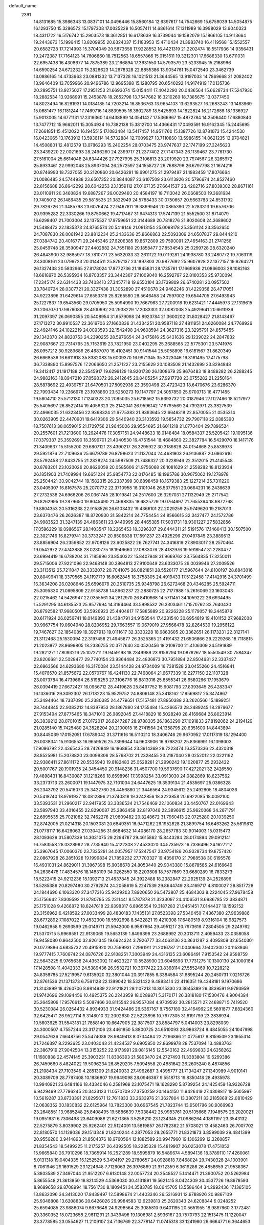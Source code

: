 default_name                                                                    
 2391
  14.8131685  15.3986343  13.0837101  14.0496446  15.8560184  12.6397617
  14.7542669  15.6759039  14.5054875  16.1293750  15.3286572  15.1797308
  17.0025229  16.5057411  14.6861614  17.1311989  16.3998029  13.6040323
  18.4311722  16.5176742  15.2903573  18.3612851  16.6178639  16.3739044
  19.1582079  15.1866105  14.9113664  19.2443673  15.1996415  13.8209955
  20.6324037  15.1183953  15.4710434  21.3983740  16.4119568  15.1552557
  20.6582728  17.7214993  15.3704049  20.5873658  17.9228552  16.4421319
  21.2202474  18.5517936  14.9356431  19.2472387  17.7164123  14.7606860
  18.7512563  18.6557866  15.0151611  19.3212301  17.6686330  13.6711031
  22.6957438  16.4308677  14.7875389  23.2166894  17.3631550  14.5793579
  23.5233945  15.2168966  14.6590254  24.6722320  15.2828623  14.2678328
  22.8855386  13.9054761  15.0472540  23.3462739  13.0986165  14.4733963
  23.0881332  13.7137328  16.1021513  21.3644565  13.9197033  14.7869668
  21.2082402  13.9646409  13.7059966  20.9496786  12.9695398  15.1280795
  20.6540292  14.9174919  17.0135736  20.2895751  13.9275027  17.2951253
  21.6693074  15.0154411  17.4042290  20.0436564  15.6628734  17.5247930
  18.2882534  13.9268991  15.2453878  18.2652798  13.7547662  16.3210260
  18.7385675  13.0377450  14.8023494  16.8281931  14.0184185  14.7203214
  16.8536763  13.9654103  13.6293527  16.2683243  13.1483969  15.0681477
  16.1181244  17.7469716  14.8839595  16.3802789  18.5425893  14.1822824
  16.2172688  18.1336927  15.9013005  14.6771131  17.2316360  14.6438899
  14.0541427  17.5366967  15.4872784  14.2506440  17.6880840  13.7477712
  15.9662011  15.3054934  16.7382138  15.3812700  14.4366431  17.0493591
  16.9162345  15.2445695  17.2661851  15.4512022  16.1945515  17.1083484
  13.5417457  14.9511760  15.1387726  12.8781073  15.4244530  16.0423065
  13.1763912  13.5936114  14.5732884  12.7009927  13.7110860  13.5986155
  14.0621235  12.9704821  14.4508801  12.4812579  13.0786293  15.2402254
  28.0703475  23.9747637  22.1747199  27.3245623  23.3439220  22.0021693
  28.2496260  24.2399717  21.2377402  27.7147343  26.1139467  23.7761730
  27.5161004  25.6614048  24.6344426  27.7927995  25.3106813  23.2019920
  23.7974567  26.3265972  25.8933461  22.9992048  25.8937094  26.2572597
  24.1558727  26.7688796  26.6797798  21.1674216  20.8746993  18.7327055
  20.2120860  20.6426291  18.6901275  21.2979497  21.1983459  17.8076664
  21.0086485  24.5744938  23.6507352  20.8844087  23.6107509  23.6113926
  20.5796674  24.8527460  22.8156688  26.8642292  28.6042253  23.1359112
  27.0107135  27.6641537  23.4202716  27.8039302  28.8671161  23.0110911
  20.3460824  19.6887267  26.0029460  20.4584197  18.7113042  26.0668500
  19.3681634  19.7405012  26.1486435  29.5815535  21.3822949  24.5788433
  30.0750657  20.5663783  24.8531792  29.7826726  21.3485798  23.6076424
  22.9467811  19.3899946  20.0865390  22.5283313  19.6576706  20.9395282
  22.3330266  19.8750662  19.4717467  31.6474313  17.5747139  21.5552500
  31.8714079  16.6298407  21.7003004  32.1375527  17.9759651  22.3144689
  20.7818276  21.8020608  24.3689602  21.5488473  22.1835373  24.8765574
  20.5418146  21.0813154  25.0098178  25.3561124  23.3562650  24.7087830
  26.0061942  23.8812234  25.2433636  25.8666863  22.5093309  24.6507837
  29.8444210  27.0384742  20.4016771  29.2445346  27.6206385  19.8672809
  29.7590091  27.4954163  21.2741256  25.0459748  28.3590947  27.4402882
  24.7551180  29.1858477  27.8534543  25.0299728  28.6320240  26.4843900
  32.9885977  18.7810771  23.5632033  32.2611122  19.0119281  24.1938780
  33.2480772  19.7063119  23.3008161  23.0799723  20.0144511  25.8797137
  23.1897803  20.9877692  25.9607928  22.1377157  19.9264271  26.1327438
  20.5832965  27.8178024  17.8772736  21.1845831  28.1735761  17.1669936
  21.0866003  28.1082163  18.6618970  26.5395934  16.8703357  23.3442307
  27.1009040  16.2592767  22.8100353  25.9730094  17.2345174  22.6314433
  33.7403410  27.3457718  19.6550104  33.1739809  26.6740281  20.0957502
  33.7840724  28.0307721  20.3327436  31.3052890  27.4510678  24.9462246
  31.4229358  26.4717051  24.9223896  31.6429614  27.6553319  25.8265580
  28.5646458  24.7597002  19.6544705  27.6493943  25.1227837  19.6543560
  29.0705950  25.5994990  19.7667963  27.7200918  19.6231421  17.4445973
  27.1319615  20.2067070  17.9876086  28.4100992  20.2938229  17.2083301
  32.0082008  25.4929641  20.6611936  31.2097397  26.0690355  20.5408954
  31.6579098  24.8923784  21.3600202  31.8028427  21.8143467  27.1713272
  30.9910537  22.3619706  27.1660836  31.4334251  20.9587118  27.4811951
  24.6260084  24.7769926  22.4924146  24.1022219  24.0093593  22.1542498
  24.9608594  24.3627316  23.3295791  24.8575455  29.1342370  24.8820753
  24.2390255  28.5976654  24.3475816  25.6431636  29.1239022  24.2847832
  22.9087667  22.7314795  25.7153619  23.7821950  23.0402295  25.3688565
  22.5775301  23.5741976  26.0957212  30.9289686  26.4687070  16.4102451
  30.9141544  25.5058898  16.6181567  31.8620349  26.6668536  16.6611618
  35.8382083  15.6009370  16.9971345  35.3023046  16.3161495  17.4175798
  36.7338890  15.8997576  17.2066650  21.2571227  23.2155629  20.1083508
  21.1432699  23.8294848  19.3412417  21.1917188  22.3545917  19.6299129
  18.9201730  26.1308679  25.9676483  18.8489282  26.2288245  24.9882163
  18.8947210  27.0598372  26.2412645  20.8405254  27.9917720  23.0755282
  21.2250164  28.5878692  22.4039757  21.6470501  27.5092936  23.3590498
  23.4723423  18.6470676  23.6286370  22.7993434  19.2266978  23.1978860
  23.5250273  19.1147797  24.5057850  25.9700713  16.4771455  19.5804710
  25.5712130  17.1240323  20.2085035  25.6718562  15.6393732  20.0187946
  27.1127466  18.5217977  25.5405697  26.8522414  19.4056323  25.2142041
  26.9596142  17.9795569  24.7392971  23.3827539  22.4966035  21.6323456
  22.9368324  21.6775383  21.9393645  22.6646318  22.8570055  21.0535314
  30.0263905  22.4470901  19.6419306  29.5440940  23.3103592  19.5854732
  29.7907118  22.0885390  18.7507613  30.0659015  21.1729756  21.9645006
  29.9554695  21.6011218  21.0770404  29.7896524  20.2557601  21.7213600
  18.2624476  17.3057151  24.9448633  18.0148484  18.0584337  25.5205421
  19.1095136  17.0379337  25.3592690  18.3599701  21.4040530  16.4751544
  18.4684860  22.3827784  16.5429070  18.1417176  21.3409637  15.5155200
  29.6807121  23.4390217  26.3295922  30.3189828  24.0154668  25.8539973
  29.5921876  22.7109636  25.6679789  26.8798623  21.1137044  24.4681903
  26.9136887  20.6862616  23.5792458  27.8433755  21.2828274  24.5987509
  21.7486327  20.3228946  22.3512015  21.4145548  20.8783201  23.1020026
  20.8626059  20.0585606  21.9756068  26.1081629  21.2558282  18.8123934
  26.1851903  21.7409994  19.6651224  25.9854773  22.0176485  18.1995786
  30.9075062  19.1278978  25.2504421  30.9042744  19.1582315  26.2337399
  30.6898459  18.1679383  25.1227214  25.7311220  23.0405307  16.8167578
  25.2070772  22.3710958  16.3101046  26.5377551  23.0664231  16.2436639
  27.2732538  24.6966206  26.0361745  28.1019841  24.2517600  26.3297031
  27.1132949  25.2717542  26.8262995  19.2879650  19.8045490  21.4698835
  18.6825729  19.0764697  21.7655364  18.9872768  19.8804353  20.5316238
  22.9158526  26.6103432  19.4366101  22.2029259  25.9749620  19.2187013
  23.6370476  26.2626387  18.8720930  31.5842214  24.7754454  24.8566615
  32.3427477  24.1572786  24.9983523  31.3247139  24.4863611  23.9449995
  28.4465385  17.5031731  18.9301227  27.5832856  17.0596229  19.0986567
  28.1403547  18.2265453  18.3296307  29.6444311  21.5191576  17.1460413
  30.1507500  22.3021746  16.8279741  30.3733247  20.8506838  17.1591237
  23.4925296  27.0497845  23.3889513  23.8856904  26.2359852  22.9708126
  23.6025822  26.7627741  24.3416819  27.8903017  28.2570464  19.0542972
  27.4743888  28.0230775  18.1946660  27.0833076  28.4182976  19.5918547
  31.2280477  23.6994419  16.6788204  31.7185996  23.8540322  15.8407948
  31.9669762  23.7564835  17.3250011  29.5715006  27.9221096  22.9468148
  30.2864813  27.9100649  23.6333075  29.0039946  27.2009526  23.3113512
  25.7211047  28.3332072  20.7041075  26.0821851  28.5520177  21.5967644
  24.8100197  28.6843016  20.8049941  18.3379565  24.1197719  16.6062845
  18.3758305  24.4919433  17.5122458  17.4142916  24.3701499  16.3634208
  26.0208646  25.6596979  20.2510735  25.9348798  26.6272468  20.4346285
  25.5924711  25.3095330  21.0695809  22.9158738  14.8662237  22.2880725
  22.7177988  15.2616069  23.1603043  22.0215462  14.5426947  22.0355561
  34.2812970  26.8410968  14.5711451  34.1059222  26.6934495  15.5291295
  34.6185523  25.9577694  14.3194464  33.5998532  26.3303461  17.1570762
  33.7640430  26.8792582  17.9680505  33.5926923  25.4404817  17.5885889
  20.9226228  25.1179057  18.2445878  20.6171924  26.0256741  18.0149893
  21.4384791  24.9158544  17.4231540  30.6954819  19.4101152  27.9682008
  30.9967754  19.0604940  28.8206952  29.7663557  19.0679019  27.9566478
  32.8264539  19.2956122  19.7467627  32.1854089  19.3927913  19.0111617
  32.3330228  18.6863605  20.3362651  26.1173231  22.3127141  21.3112468
  25.1530094  22.3197458  21.4945877  26.3525365  21.4191432  21.6506866
  29.2229268  18.7118815  21.2023877  28.9699805  18.2336755  20.3717640
  30.0520456  18.2109700  21.4106309  24.5191889  19.2821271  17.8093216
  25.1072711  19.9459198  18.2349989  23.9159294  19.0879267  18.5550549
  30.7584347  23.8206681  22.5028477  29.7740154  23.9364484  22.4836873
  30.7951884  22.8504631  22.3337427  22.6963566  24.6293680  16.3170084
  23.5144428  24.9734009  16.7381528  23.0455260  24.4516841  15.4076570
  21.8575672  22.0570767  16.4241130  22.7468064  21.6677339  16.2277150
  22.1107328  23.0073784  16.4739664  26.5198253  27.3106776  16.8813016
  25.8555341  26.6580266  17.1953679  26.0394419  27.6672427  16.0956712
  28.4419628  25.8497752  15.6081793  27.8393645  26.4283347  16.1336016
  29.3092307  26.1718223  15.9529752  24.8809148  25.3418162  17.8569817
  25.3474967  25.3494464  18.7337090  25.2380385  24.4779651  17.5157481
  27.8950388  23.2620566  15.1899251  28.7444845  22.9083212  14.8397953
  28.1867890  24.1755484  15.4266573  28.2489245  18.2976677  27.9153494
  27.8775465  18.3471010  26.9892045  27.4418829  18.5028240  28.4169684
  26.8023914  26.3839212  28.0701015  27.0172017  26.6247287  28.9788305
  26.1863290  27.1091833  27.8192062  24.2194129  21.0285140  15.7425480
  24.3528204  20.2100018  16.2741564  24.1358795  20.6351600  14.8443894
  30.8445039  17.0152051  17.6789042  31.3711616  16.5110210  18.3406746
  29.9670952  17.0117319  18.1294400  26.0038341  15.9106553  16.9659526
  25.7399644  14.9603906  16.9798207  25.8366991  16.1398003  17.9096792
  22.4365435  28.7426849  16.1868954  23.3914369  28.7223474  16.3573336
  22.4320318  28.8525981  15.2078820  23.0099306  28.5768702  21.2328455
  23.2187040  28.0252012  22.0221162  22.9386411  27.8611172  20.5535940
  19.6182483  25.0528281  21.2990242  19.1020877  25.2932422  20.5001767
  20.1901935  24.3454450  20.9148236  31.4507700  19.5937690  17.4272021
  32.2426550  19.4898431  16.8430087  31.1218266  18.6598961  17.3998254
  33.0913030  24.0882869  18.6237562  33.2373713  23.2600071  19.1447975
  32.7101034  24.6447625  19.3539134  21.4535697  25.0366328  26.2343792
  20.5416073  25.3422760  26.4456880  21.3446564  24.9345612  25.2492805
  18.4804036  20.5418740  18.9791937  18.0812896  21.3740318  19.3242856
  18.3223858  20.6922085  18.0092100  33.5393531  21.2960217  22.9417955
  33.3336534  21.7546469  22.1060834  33.4450767  22.0169643  23.5897940
  33.4016455  22.8290087  25.2863458  32.8197046  22.3896615  25.9620068
  34.2671791  22.6995535  25.7021082  32.7462276  21.9809482  20.3248672
  31.7960413  22.0725280  20.1039250  32.8742005  21.0214318  20.1503081
  20.6849351  16.9471262  26.1952828  21.3899754  16.6463262  25.5619812
  21.0778117  16.6428063  27.0304256  31.6684632  14.4086170  28.2657783
  30.9014003  15.0315473  28.1093629  31.5807339  14.3031075  29.2294787
  29.4615862  15.8443284  28.0174894  29.0912141  16.7583558  28.0328992
  28.7735940  15.4122308  27.4533020  34.5735973  16.7336496  24.1627217
  35.3967645  17.0060370  23.7335291  34.0057957  17.5247547  23.9754186
  26.9328734  19.8757420  22.0867928  26.2851028  19.1999834  21.7859232
  27.7703327  19.4356170  21.7988538  30.6195578  16.4931031  24.8629011
  31.3967398  15.9038678  24.8053440  29.9043380  15.8678585  24.6166649
  34.2638478  17.4834576  18.1483109  34.0262550  18.2203808  18.7577669
  33.6680289  16.7833273  18.5222415  24.9212236  18.1392713  21.4537845
  24.3922488  18.2382847  22.2925139  24.2526896  18.5285389  20.8297480
  30.2792874  24.2058619   5.2247539  29.8644749  23.4169717   4.8100027
  29.8517728  24.1844690   6.1063320  27.3477316  25.9429203   7.8920650
  26.5473807  25.4684303   8.2224045  27.9678458  25.1756642   7.8309592
  21.8780795  25.2311441   8.5787878  21.3233097  24.4106531   8.6986785
  22.3834871  25.1751028   9.4266872  18.6247618  22.6398317   6.8965554
  19.3187283  21.9451451   7.0144437  19.1592152  23.3156962   6.4218592
  27.0033499  28.4830183   7.1435131  27.0523398  27.5340450   7.4367380
  27.9639886  28.6772892   7.1087022  19.4532300  18.5592698   8.5422821
  19.4210308  17.6480519   8.9316104  18.9827573  19.0462658   9.2693599
  29.0149711  21.5942000   6.9587664  29.4951217  20.7973616   7.2804505
  29.2249762  21.5370715   5.9969551  22.9139065  19.5653139   1.8496399
  23.2688992  20.3013711   2.4059433  23.0358058  19.9458080   0.9642500
  32.8261345  19.6924324   3.7926777  33.4063136  20.3631287   3.4095809
  32.6540301  20.0779886   4.6835732  20.4915920  20.7599931   7.2991911
  21.2016787  21.0040664   7.9402300  20.1153946  19.9777415   7.7606742
  24.0876726  22.9108251   7.3003949  24.4316135  23.6086491   7.9153542
  24.9598759  22.5643225   6.9765638  24.4353092  17.4623227  10.5528930
  23.6046893  17.7731275  10.1300130  24.1000184  17.1428508  11.4042333
  24.5389436  26.9532721  10.3677422  23.8368114  27.5552469  10.7228212
  24.8358785  27.5219957   9.6135920  32.3801044  20.3917855   6.3384584
  31.6895244  20.2450731   7.0216726  32.8761536  21.1371373   6.7561128
  22.1399042  18.5321422   9.4893414  22.4116351  19.4348181   9.1970696
  21.3143899  18.4260706   8.9814939  22.9121821  29.1107213  10.8015330
  23.3645389  29.3839591   9.9793959  21.9742696  29.1094456  10.4925375
  26.2243959  18.0289871   5.3170171  26.3818180  17.1530476   4.9004394
  25.2645809  17.9576613   5.5087466  30.8115542  26.9557084   4.9709592
  30.2815571  27.2468871   5.7419520  30.5230084  26.0254432   4.8934933
  31.9424486  26.5367167   8.7567180  32.4164962  26.5691877   7.8824360
  32.6425471  26.9527114   9.3148010  32.2092630  22.5223896  10.7677305
  31.6191799  23.2838934  10.5603625  31.5543181  21.7858140  10.6647905
  22.9817507  23.8584797   5.0414003  23.8298039  24.3000507   4.7557244
  23.3172106  23.4461850   5.8800725  24.6510093  28.9863724   8.4845055
  24.1047998  29.0547636   7.6648756  25.5474089  28.9849413   8.0734484
  22.7296866  21.0775617   8.8159509  23.1955314  21.7246397   8.2293625
  23.0403043  21.4234537   9.6905850  22.8699978  28.7537094  13.4883763
  22.3867919  27.9042504  13.3153252  22.9173991  29.0816145  12.5543162
  22.4969633  24.6358262  11.1980838  22.4574145  25.3903231  11.8306393
  21.5893470  24.2727493  11.3383804  19.6299386  26.7459660   8.4824022
  19.5096234  26.8529205   7.5094558  20.4881642  26.2605240   8.4874856
  21.2108434  27.7103549   4.2851309  21.6240033  27.4962687   3.4395777
  21.7134247  27.1340989   4.9010141  20.3089709  28.7787408  10.1836807
  19.9949098  28.0946367   9.5518713  19.8350418  28.4935978  10.9940921
  23.6484166  18.4334046   6.2581969  23.1075471  19.1628290   5.8739254
  24.1425459  18.9326728   6.9429499  27.7796245  20.3433123  11.0570709
  27.3750259  20.1464150  11.9426419  27.4308817  19.5605997  10.5619287
  33.8733391  21.8295671  12.7611833  33.2633976  21.3627804  13.3807211
  33.2185868  22.0810429  12.0638352  30.1830832  22.6125964  13.7823300
  30.6967545  21.7823744  13.9501796  30.9066983  23.2648551  13.9685248
  25.8408495  19.5886639   7.5038442  25.9983761  20.5105668   7.1948575
  26.2020021  19.0951631   6.7306498  23.6409088  21.6271365   3.5258210
  23.1234345  21.0986264   4.1891197  23.3543132  22.5275879   3.8039902
  25.9262401  22.5124091  13.5819857  26.1782362  21.5708021  13.4582463
  26.7007702  22.8180570  14.1128036  29.1513348  21.8240244   4.2877053
  28.2655771  21.8321873   3.8599039  29.4841399  20.9556280   3.9414893
  21.8504376  18.6760564  12.1882589  20.9947960  19.1306269  12.3260857
  21.8354543  18.5499225  11.2175257  26.4392505  18.2285328  15.4819907
  26.0253078  17.4751052  15.9665840  26.7910296  18.7365914  16.2521289
  18.5595879  16.5489674   4.5894136  18.3789110  17.4260061   5.0131318
  19.0404335  16.1252529   5.3494197  29.2780657  24.0928818   7.8468024
  29.7430328  24.1003901   8.7061946  29.1691529  23.1224648   7.7126063
  26.3976869  21.9712359   6.3619286  26.4858659  21.9538367   5.3803589
  27.3497044  21.9512207   6.6130148  22.0057724  20.2548527   5.1414471
  21.3900752  20.5262984   5.8655548  21.3613850  19.8214529   4.5368030
  30.4131891  19.5621415   8.0424309  30.4537726  19.8979593   8.9699658
  29.8708994  18.7561730   8.1809451  34.3583785  18.0645705  13.5586464
  34.2992436  17.1365105  13.8632096  34.3413020  17.9439497  12.5898674
  21.4403346  26.5316931  12.9788926  20.9867109  25.9348808  13.6208836
  20.6426026  26.9984583  12.6239813  25.2620343  24.6208344   9.0248252
  25.6594085  23.9886074   9.6676648  24.9298564  25.3085810   9.6401195
  20.5651955  18.9897660   3.1772481  20.3360352  18.0723658   2.9611291
  21.3439496  19.1306981   2.5936167  23.7570793  22.1513475  11.1220047
  23.3778585  23.0554627  11.2109107  24.7136769  22.3778147  11.0745318
  33.1241960  26.6664771   6.3644653  32.4250286  27.0198746   5.7629338
  33.2796550  25.7986627   5.9261877  27.6228656  25.9645584  13.0328168
  27.9957752  25.1654258  12.5894794  27.9691495  25.8179492  13.9450461
  22.4722179  26.2937242   6.2093090  22.6684153  25.4318899   5.7721748
  22.3004930  25.9505933   7.1286501  20.0352877  23.7410156  12.0119187
  19.6340234  24.3080487  12.7141396  20.5085909  23.0974969  12.6011834
  23.6844842  23.8743254  13.9517206  24.0540988  24.6762582  13.4970137
  24.4757112  23.2780439  13.8261242  27.9176448  28.5466423  13.9239057
  27.7950014  27.7192261  13.4100719  27.0082264  28.6895188  14.2462597
  35.2593852  25.3136852  10.8308384  34.7172559  26.1106500  10.6142982
  36.1511801  25.6621857  10.6685990  29.6617813  27.4548431   7.4154403
  30.4177389  27.2134496   7.9901646  28.9795695  26.8379331   7.7440869
  25.4667745  27.7216242   5.0046096  26.1370528  28.0455908   5.6482843
  24.6914745  28.2473846   5.2981239  25.2023065  25.1184263   4.3864847
  25.2876161  26.0830168   4.5981372  26.0913544  24.9380156   4.0467647
  22.5985065  15.4806030   3.5030297  22.4290536  15.6970326   4.4503698
  21.6781018  15.2092964   3.2440806  30.4219001  20.5242998  10.5680626
  30.7329930  19.7223517  11.0483804  29.4721978  20.5202994  10.8455871
  26.4381429  21.7113494   3.6425695  25.4708331  21.8576228   3.5066629
  26.4981357  20.8051944   3.2304897  26.4379657  22.7625450  10.6067245
  27.1132119  23.2063553  11.1821423  26.8418731  21.8606330  10.5873695
  30.1099477  19.3822435   3.6368249  30.0082927  18.4086849   3.7236061
  31.0880135  19.4373421   3.5468278  35.2102279  20.3884314  10.7967987
  34.9090732  20.7718538  11.6516528  35.2143808  21.2028394  10.2469830
  33.0145616  24.1740135   5.2622402  32.0425928  24.1979933   5.1001646
  33.0473264  23.5102684   5.9839109  30.6019228  28.1280192  14.1621306
  29.6712379  28.4545592  14.1548720  30.6372463  27.7341641  15.0586341
  19.4365483  25.1734545  14.3216928  19.2412565  24.6548008  15.1381955
  18.7447138  25.8668395  14.4052714  25.1697729  28.0030924  14.6556757
  24.4020926  28.4882566  14.2554785  25.1172493  27.1848128  14.0963539
  33.0094820  28.2716730  12.7291439  33.5635516  27.8699239  13.4518442
  32.2326388  28.5413409  13.2718156  21.4517222  22.2781331  13.7381035
  21.4099582  22.0918870  14.7069193  22.2963450  22.7939301  13.7208715
  23.8249575  20.1752804  13.1501653  23.1071570  19.5548716  12.8610382
  23.7070006  20.8739434  12.4652330  31.2877312  26.1609515  12.4011067
  32.0424582  26.7825190  12.2544634  30.7395858  26.7471542  12.9847643
  32.1814326  24.3332245  14.2310540  33.1439624  24.3389890  14.0090217
  31.8766089  25.0425265  13.6172265  26.7973449  18.2873890   9.6232250
  26.3542595  18.7858150   8.8867499  25.9788297  17.8919934  10.0311093
  24.9711664  25.9818784  12.8516451  25.9591625  25.9057205  12.8361550
  24.8286448  26.2780540  11.9195758  28.6381933  23.7586565  11.8744740
  29.1569767  23.2278411  12.5260221  29.3494830  23.9887168  11.2413720
  30.6831016  24.6958207  10.2456258  31.1136012  25.3253430   9.6019170
  30.8459486  25.2348106  11.0705166  26.4545597  19.8227136  13.3148869
  26.5189259  19.2154387  14.0957422  25.4697098  19.8047222  13.2003026
  31.9376837  20.6025778  14.2954244  31.3296224  19.8303819  14.1646185
  32.5691841  20.1868959  14.9296970  23.2363995  28.8560193   6.1714434
  22.9622013  27.9106746   6.2778185  22.4723644  29.1974993   5.6745905
  20.2421435  24.2499353   5.3154982  19.7739156  23.8651503   4.5312975
  21.1628351  23.9867837   5.1017395  33.9178529  27.6468166  10.3150650
  33.6015811  27.9523817  11.2068339  34.2279167  28.4925356   9.9516710
  35.6551115  23.4417181   5.3993240  36.2980680  24.0485750   5.0172645
  34.8073042  23.8361852   5.1095591  20.2273121  23.2711346   9.2962201
  19.9936011  23.3184235  10.2478642  19.3816004  22.9857969   8.9115443
  34.7364815  24.3587674  13.3679881  34.6619630  23.3899325  13.2060881
  34.9947218  24.6582372  12.4681390  19.7872004  20.4621308  12.6344462
  19.0319042  20.8196422  13.1668398  20.5038084  21.0437622  12.9941239
  33.5736734  19.0883879  15.8947965  34.0187429  18.4834430  16.5240918
  33.9606502  18.7559943  15.0452277  33.8869550  22.4025476   7.2030469
  34.6994474  22.6298127   6.6906937  34.2290682  22.5664842   8.1165516
  34.6648047  22.8858002   9.7213741  33.7641260  22.7924000  10.1153992
  34.9165178  23.7590554  10.1004067  19.8902189  15.5971822   6.7039915
  20.8570996  15.7057634   6.5190172  19.8831003  15.8626143   7.6526114
  34.1132481  17.9515581  10.7436440  34.5834187  18.8238547  10.6981310
  34.3715607  17.5795858   9.8783708  19.5733599  15.9999156   9.3776936
  20.2555578  15.2933685   9.5167858  18.7737604  15.4824121   9.6487355
  28.3815317  16.7097135  14.4572829  27.6438887  17.2991556  14.7530343
  29.0417004  17.3969406  14.2110709  30.5102707  18.3562955  13.8938878
  30.8627316  18.2460375  12.9784145  30.9235323  17.5686071  14.3214359
  30.5568176  16.0020340  10.1214819  29.9092275  16.3895428   9.4880274
  29.9478279  15.3995896  10.6174457  31.4957392  18.1615830  11.4208423
  31.1899111  17.3472390  10.9541278  32.4599537  18.1103131  11.2076795
  28.8840402  17.2207054   8.3469941  28.1478344  17.6231310   8.8893515
  28.3221751  16.6096045   7.8016990  33.0731248  17.8320071   6.1036564
  33.2087505  17.8519515   5.1340997  32.8681883  18.7911403   6.2522637
  26.3155615  19.1919862   2.8341924  25.7201155  18.5018681   2.4772591
  26.4922550  18.8206807   3.7263356  31.0004282  16.1895543   6.7669652
  31.7053635  16.8716001   6.7116982  30.3768054  16.6230889   7.3808801
  24.3357069  17.2674218   2.4173513  23.6478641  16.6200323   2.7048253
  23.7548306  18.0229193   2.1735558  31.4688569  16.2008302  15.1633059
  31.2538563  16.4211297  16.0998077  32.4388525  16.0511238  15.2460380
  28.4935510   5.8589067  22.5906100  28.2199173   4.9480077  22.3146234
  28.5101530   6.2763030  21.6845717  27.8174321   8.3171572  23.5933988
  27.1601689   8.0202995  24.2719052  28.0097559   7.4453406  23.1770425
  21.8017298   8.9488224  23.8475352  21.5651420   8.0356818  24.1442502
  22.1666459   9.2976503  24.6975456  32.3249302  11.1046023  23.3242299
  31.6116027  10.4299686  23.4374476  32.6971490  11.1102293  24.2314404
  24.1005817  13.2699120  26.1869291  24.3765636  12.7626595  25.3829639
  24.4918612  14.1459614  25.9563750  21.2843383   3.6506164  19.5531002
  20.4617896   4.1238679  19.2693797  21.5135794   3.2190698  18.6955419
  18.8942569   5.4966409  23.5020628  19.1235390   4.7440288  22.9237264
  18.7103599   6.1914762  22.8358595  28.9397762  14.4497973  24.0427773
  28.4234369  14.6951821  23.2289903  29.5642176  13.8087268  23.6196118
  27.4727858  10.9647343  23.8436893  27.5326879   9.9841168  23.7168575
  28.1562402  11.0593047  24.5557109  27.4938283   2.9000535  24.1286321
  28.4473042   2.6833607  24.3030387  27.5443736   2.9332104  23.1351048
  20.0815918   3.4549096  22.0628033  20.8767170   3.6295054  22.6162046
  20.5122219   3.3444660  21.1865959  25.3252390   5.9163753  23.1154190
  25.5427489   6.4438353  23.9273061  25.1394174   5.0492018  23.5524019
  29.8309530   9.5180000  20.3395116  29.7622943   9.7636935  19.3789059
  29.3562921  10.3109439  20.7101649  23.0579094  10.2460432  25.8646570
  23.6110500  10.2027107  26.6721679  23.6917534  10.7086903  25.2628878
  30.1841596   3.0065465  24.3831854  30.5280185   3.5163456  25.1408476
  30.9192997   3.0902995  23.7491821  19.8757166   9.9696783  18.2284687
  20.4611683  10.5617385  17.6843708  19.9618982  10.4377742  19.0953856
  33.6698602  11.1491536  25.7592315  33.6498625  12.0298702  26.1996049
  34.6252922  11.0068150  25.6846873  31.0046436  13.0593164  25.9243114
  31.4892872  13.6354216  25.3027567  31.1754843  13.5217856  26.7703343
  33.5261448  10.4031414  21.0055366  33.0905377   9.5163351  21.0101436
  33.1458432  10.7599339  21.8467160  31.5694161   9.4105579  26.0824950
  31.9228885   8.6962669  25.5079743  32.3540370   9.9993242  26.1223506
  28.6140624   7.0825114  20.2230025  27.7977625   7.3987771  19.7648223
  29.1331815   7.9225214  20.1972386  29.1027047   4.6201521  16.4248256
  28.3314373   4.7579650  17.0264642  29.7758245   4.3414195  17.0727980
  32.1660661   8.0836004  20.9034318  31.3406143   8.5018186  20.5726423
  31.7757830   7.3802288  21.4763689  30.6268984   4.9377892  26.4143080
  29.7297064   5.1680317  26.0730583  30.5267163   5.1704399  27.3493182
  24.5540264   7.7239452  21.2507263  23.9415102   7.0556262  20.8716350
  24.9087803   7.1914746  22.0075733  24.8448393  11.5451342  24.2536847
  24.4941636  11.1208346  23.4361976  25.8119881  11.4255775  24.0925675
  22.4436416   4.3828206  23.2316186  22.7881060   4.8115825  22.4207155
  23.2729430   4.0012724  23.5927782  33.8963914  13.6491358  26.9281821
  33.1147454  13.9195570  27.4707263  34.6087198  14.0918719  27.4139360
  31.2353290   7.9830065  17.5842714  31.7354670   7.1818848  17.3211416
  31.9743328   8.5854667  17.8082041  28.5030173  11.6164427  21.4306574
  29.2174651  12.2458385  21.7033877  28.0722084  11.4903587  22.3126361
  20.7923417   6.9045346  20.0958540  21.1403032   7.3765924  19.3023606
  20.1612041   6.2893160  19.6474921  18.9422844   7.1363254  26.2708862
  18.6786911   7.7957503  25.5934727  19.8419839   6.9169499  25.9645555
  19.8111469  10.6317688  23.1008122  19.9334016  10.7538758  22.1353068
  20.5759315  10.0423356  23.2969777  32.5800630  15.6431787  19.2268153
  32.5997236  15.4367428  20.1886025  32.3023248  14.7534539  18.8857153
  25.1761287  14.3416545  20.9889320  24.8637256  13.4383252  20.7190658
  24.3663012  14.6052346  21.5123037  31.5780111  13.3358729  18.3210903
  30.9191223  13.0861942  17.6228307  32.3394662  12.7910486  17.9991444
  30.5969935  13.0081022  22.4530309  31.2774228  12.3509350  22.7336879
  31.1785926  13.6857907  22.0475001  22.9352346   5.4368924  20.6952659
  22.4861959   4.6539912  20.2735082  22.1697872   6.0715169  20.6268047
  29.6793270   4.5111261  20.0550842  29.3682483   5.4146309  19.8387195
  30.2461838   4.3267496  19.2762937  27.7284656   3.4480798  21.5349378
  28.4834474   3.6030428  20.9130830  26.9827645   3.6916558  20.9446941
  19.4282649   3.1433953  15.6713652  19.0138392   4.0040303  15.8970775
  18.9861099   2.9776845  14.8039701  28.1832441   5.3005160  25.2916082
  28.3639408   5.5991918  24.3695243  27.8472352   4.3938536  25.0965106
  24.8621544   3.4823710  24.2666738  24.5470496   2.8502046  24.9353776
  25.8113844   3.1989729  24.2050851  27.0176950   5.0539677  18.1134327
  26.5344490   5.0069389  18.9644930  26.3086746   5.3886723  17.5253067
  25.2896380   6.0815764  16.2296666  24.7564976   5.4831306  15.6470823
  26.0318741   6.2769449  15.6055906  26.1368732   7.1863773  25.3565956
  26.7865325   6.5636702  25.7451111  25.8376843   7.6465675  26.1823477
  23.6524382  10.0304567  18.5707388  23.0159010   9.2900650  18.6308699
  24.3249358   9.6272481  17.9752321  32.7495980   7.6873339  24.2759977
  33.2841245   8.1538777  23.6138793  32.0674475   7.2746803  23.6945972
  31.3517069   3.9883971  17.9919608  31.8397408   4.7011313  17.4991026
  31.6804912   3.2060325  17.5182752  23.6988827  10.0569076  22.2864294
  24.0262391   9.2186008  21.8754775  22.9398155   9.6825183  22.8007731
  28.9222515  10.6080409  18.0015783  29.2660838  11.3921357  17.5069746
  28.1123741  11.0133704  18.3928963  32.6670821   5.8250043  16.5888320
  32.5474721   5.8832036  15.6075450  33.5966341   6.0910788  16.6686338
  34.2158937  13.1002727  21.0012036  34.1085971  12.1259812  20.9316776
  34.6815931  13.2661523  20.1409150  30.3265347   9.3260902  23.0907393
  30.1343497   9.3436776  22.1331133  29.4751972   8.9844814  23.4372275
  26.7934261  11.5367908  19.3553578  27.3983360  11.7359474  20.1144193
  25.9311069  11.7557746  19.7873557  18.6811965   5.7799971  16.1892737
  19.6679773   5.8198106  16.2501906  18.5297075   6.5287689  15.5714122
  26.4608997   8.6328090  19.4606177  26.5399558   9.5969878  19.5866663
  25.7802279   8.4150857  20.1346237  27.6683443  12.0073965  27.4895400
  28.2234996  11.9449353  28.2814463  28.2437717  11.5393434  26.8329103
  29.3921879  10.9687724  25.7518516  30.0845573  10.2646419  25.8669664
  30.0048893  11.7555061  25.7406365  33.5190087  11.8401657  17.1313134
  33.5681708  10.9254085  17.5090273  33.2596517  11.5984981  16.2044008
  33.5490832   9.4535962  18.3670591  33.6591434   9.8873528  19.2428314
  33.9369878   8.5706721  18.5727191  25.8129558  13.1831520  17.2096929
  26.2056891  12.6941074  17.9584169  25.8033098  12.4765302  16.5265476
  21.7281534   8.0588140  17.8597731  20.9836226   8.7106932  17.9061445
  22.1127325   8.3422768  16.9877478  29.6523195  12.7615400  16.5670062
  29.2490442  12.4882173  15.7035560  29.2496394  13.6705303  16.6246278
  25.6302636   4.9143211  20.5148448  24.6533923   4.9730909  20.4051388
  25.7088003   5.2937484  21.4205984  27.7230526  14.9853133  21.7304546
  28.2536138  14.8214092  20.9105547  26.8494529  14.6484198  21.4190030
  31.2117034   6.1910891  22.5643448  30.2469705   6.0126754  22.6194483
  31.5522786   5.2731687  22.5108708  22.8959415   8.8983811  15.6167539
  23.8640503   8.8887684  15.7563574  22.8524502   8.4646378  14.7290010
  21.3551874   5.6176626  16.5030224  21.7773181   4.7912660  16.8074540
  21.7752004   6.2741826  17.0893737  22.8034007  16.2642581  24.7016878
  23.6876172  15.9772934  25.0381662  23.0741933  17.1088090  24.2646060
  19.9815823  11.5346859  20.4570262  19.1897930  11.9019041  20.0065848
  20.3611882  12.3633279  20.8284921  35.2140996  13.4025729  18.5405452
  34.6727149  12.8330284  17.9477623  35.4497537  14.1221885  17.9200947
  26.0055194  10.9539336  15.5816113  25.9063894  10.1395432  16.1282862
  25.7192153  10.5800973  14.7071450  28.8714740   8.4914456  16.3812044
  28.7526319   9.2558300  17.0053206  29.7077490   8.1273910  16.7799810
  25.4007312   8.6622464  16.9785003  25.9713868   8.5606472  17.7825248
  25.3554946   7.7065033  16.7144168  27.3472790   6.9771947  14.7410855
  28.1347654   6.4560554  14.4395088  27.8217053   7.5951481  15.3600405
  25.4772047   8.4559282  27.6287243  25.4021680   9.4390189  27.6181811
  25.1356291   8.2571506  28.5108148  23.9014913   4.4276992  14.6009655
  23.4042690   3.6565302  14.9066970  23.7069684   4.4092165  13.6381930
  29.1448485  14.4068135  19.4443323  28.9046536  14.7666099  18.5649735
  30.0005470  13.9836455  19.2346647  21.7731691  11.1609743  16.8351999
  22.5664241  11.2016777  17.4042269  22.1118337  10.6104200  16.0987079
  18.8804428  13.0663601  23.7358234  19.2145540  12.1426433  23.6235138
  18.9195257  13.1317441  24.7181893  24.3671454  11.8475726  20.4082546
  24.0316648  11.3205908  21.1774910  23.9837922  11.2953575  19.6792644
  18.9914968  13.3559532  26.4363641  19.8938669  12.9563789  26.5562738
  19.1886271  14.2810197  26.6479672  18.7675766   7.5774475  21.7777925
  18.1514753   7.6582072  21.0116419  19.6166465   7.4763186  21.2862197
  33.9896604   6.9298814  19.2669651  33.8894736   5.9786101  19.5135017
  33.3463738   7.3183221  19.9082289  21.1255536   6.4254334  24.6095987
  21.6945966   5.6885057  24.2902375  20.2491917   6.0862359  24.2860224
  19.1585771   5.1492490  18.8636645  18.3042775   5.0011572  19.3425232
  18.8062320   5.3648119  17.9730077  32.4915345   3.6813606  22.8274868
  33.1319555   2.9504643  22.8375220  32.7895041   4.1744658  23.6397268
  32.9689306   5.0410987  25.0429759  32.2039118   5.0214724  25.6633583
  33.0772403   6.0121018  24.9451250  21.7130386   2.8342641  16.9834680
  21.9397703   1.9067295  16.8110553  20.8537303   2.8942265  16.4852892
  33.1032600   4.5190713  20.1819870  32.8028064   4.1775815  21.0430240
  32.3926391   4.2138321  19.5919821  32.5539683  14.9290420  21.9145626
  33.2400666  14.2674755  21.6138853  32.7125581  14.8671294  22.8850223
  25.1119181  11.1354501  27.6073587  24.6667215  11.9578785  27.2886865
  26.0469668  11.4635539  27.6001844  32.8498961  14.8103867  24.6719505
  33.5167141  15.5381314  24.5126206  33.3380638  14.3329758  25.3854052
  21.5035714  12.4868486  26.5401088  21.7844298  11.5711985  26.3223025
  22.3793074  12.9384219  26.4804161  25.3385173  15.5651219  25.4075855
  25.7651607  16.0605964  24.6638726  26.1561020  15.3343452  25.9156407
  27.6653463  14.5727117  26.4258511  28.1422395  14.4476867  25.5703052
  27.6023769  13.6407451  26.7230368  20.3848285  13.9987800  21.6794062
  19.8274515  13.7961625  22.4673984  19.7097073  14.4148990  21.1002929
  29.8620544   6.5660543   3.8391272  29.5776011   5.6297315   3.7261814
  28.9766025   6.9879306   3.9516709  28.5229366   8.3937148   6.7367609
  28.1944732   8.0198420   5.8837667  28.9171685   7.5752994   7.1247950
  21.9304330   9.1079833   7.2291959  21.3459322   8.3735392   7.5468278
  22.2320732   9.4511023   8.1019199  31.8745575  11.8120308   6.0620349
  30.9322516  11.5519618   6.2324190  32.3023554  10.9453024   6.2879447
  22.8168252  12.8318925   7.2617617  23.5158714  12.1345222   7.3653289
  23.4061350  13.6111874   7.1405158  17.5526097   6.6453903   5.4383436
  18.2574996   6.0949351   5.8554988  18.1137248   7.2875755   4.9499356
  28.5284426  14.7279677   4.5285642  27.7140280  15.1580271   4.1598642
  29.1843036  15.4279422   4.2925284  26.8378195   9.6016633   8.4754190
  27.4296047   9.1130627   7.8484223  27.5191012  10.1241614   8.9534055
  29.2177107   3.7520557   6.3772125  30.1906355   3.7141030   6.5737693
  29.2649066   3.8593641   5.3987404  19.5091637   5.1825455   6.7072640
  20.3884342   4.8320216   7.0045736  18.9314791   4.4799226   7.0941578
  24.4268266   3.6877365   7.2002966  24.8582095   4.5280477   7.4992615
  25.2335218   3.1183216   7.1495594  23.0518930  10.2465856   9.4886520
  22.9839020  11.0537372  10.0604776  23.6702191  10.6088691   8.8043457
  31.7973621   4.0687955   7.0010367  31.9666248   4.5008254   7.8594925
  32.5401674   4.4444914   6.4717976  23.1264543  12.6303150  10.8124631
  23.9367846  13.0539159  10.4228991  22.4480205  13.2486266  10.4623784
  33.8665638  12.8105826   8.9615112  33.5833396  13.5785063   9.5133645
  33.7117905  13.1854950   8.0698990  32.9241645  14.2191354   6.7216820
  32.4973244  13.3592119   6.4895714  32.1236012  14.7919718   6.7594115
  31.6279186  12.3281545   3.4434845  32.0241066  11.5460975   3.0335769
  31.7599307  12.1226878   4.3997344  31.4691528   9.8002852   8.9614277
  31.8397737   9.5871888   8.0747272  32.2917713  10.0930170   9.4173622
  31.7471329   6.0528374   9.1144437  31.4666380   6.6853944   9.8294452
  30.9005604   6.0506027   8.5968444  25.0099161   6.8142550   5.2380503
  24.5837881   5.9919874   4.9006098  25.2909264   6.4913116   6.1289783
  24.6842173  10.9065285   7.4469164  24.5888169  10.3611164   6.6328995
  25.5438929  10.5524142   7.7785336  21.8820699   4.4856592   7.8059304
  22.7307388   4.0216176   7.6187022  22.1589283   5.0076618   8.5941156
  33.0639216  15.0032167  10.2879434  33.4668664  15.6597970   9.6696936
  32.1247531  15.3136310  10.2464988  22.9119176  10.7453358  12.7116188
  21.9267914  10.7327930  12.7197105  23.0517623  11.5284095  12.1238791
  21.8913778   8.1633678  10.9700970  22.0525642   9.0458422  10.5844419
  20.9736419   8.2565533  11.2863684  28.8429280  12.1593856   3.8178567
  29.7596306  12.2685736   3.4810035  28.6610900  13.0993106   4.0776538
  18.6324790   9.3574442   8.6964652  18.5595391   9.6492091   7.7533663
  19.2905800   8.6271426   8.5750870  20.9742771  11.3041552   5.9330194
  21.3606198  10.4834599   6.3275369  21.5743650  11.9676082   6.3560254
  28.9823737  14.3262406  11.5320196  29.7379724  14.2352216  12.1625017
  28.2416002  14.3469220  12.1891491  24.6231879  13.7887760   4.2866446
  24.5246184  12.8461762   4.0086185  23.8140972  14.1673571   3.8763879
  30.4160230  16.6422845   4.1496847  31.1962200  16.1350248   3.8108819
  30.5712451  16.5230749   5.1170453  19.8723670  11.5318502   9.8668037
  19.3389582  10.7921857   9.5047368  19.9850443  11.2250667  10.7937807
  33.0715660   5.2700332  11.5411775  32.6094155   5.2739414  10.6817500
  33.9992553   5.4179198  11.2359628  29.5552775   5.6266079  13.9914114
  29.4223431   5.1462472  14.8511808  30.5392045   5.6902435  14.0070022
  23.8313075   4.3991376   4.6868689  23.9030221   4.0622956   5.6116753
  22.9059927   4.1911538   4.4905634  25.5526541   6.9991303  12.7366081
  25.8221185   6.1841023  12.2569084  26.2547221   7.0076858  13.4357893
  28.9480131   4.0050795   3.6512698  27.9716236   3.8678642   3.7732761
  29.1157742   3.3871242   2.9241006  29.3036672   6.0327746   7.8797544
  28.6193085   5.8186654   8.5597442  29.2236918   5.2252621   7.3186056
  26.8464718   2.5186518   6.7592822  27.1520375   1.6680108   7.1128789
  27.7088362   3.0045097   6.7079309  20.1915971  10.5901695  12.4129956
  20.0573598   9.6168376  12.5645426  19.3894026  10.9122984  12.9009781
  25.6457681   6.0193239   7.7616230  26.3745755   5.8031705   8.4006743
  25.2533620   6.7851658   8.2562054  23.0216631   5.9481368   9.9066079
  22.3950571   6.6259601  10.2702409  23.7611202   6.5555559   9.6623840
  32.6593132   9.2798651   6.5531002  33.2439366   8.6161651   7.0009451
  32.4214938   8.7403002   5.7547683  27.8011586   9.5015490  12.1475698
  27.8405506   8.5301733  12.0660965  26.9351851   9.6204851  12.5839758
  23.9256973   9.2816385   5.3788945  24.3067203   8.3747130   5.2780260
  23.1613108   9.0677484   5.9643005  19.9357219   5.7513826  10.4271465
  19.1848962   5.8939771  11.0458819  20.3208547   4.9395702  10.8238407
  23.0036848   7.4650579  13.3220585  22.6981778   7.7941121  12.4426273
  23.9205015   7.1876459  13.0757491  29.9208056  10.9572071  11.5004928
  29.1649734  10.4371413  11.8847264  29.5225419  11.1754227  10.6299649
  35.3485033   8.5828159   9.8941293  34.6897585   9.2721835  10.1682985
  36.1422362   9.1367962   9.8090580  29.3390689  10.9408137   6.2365235
  29.0408342  10.0016166   6.2579281  28.9746299  11.2162567   5.3678214
  26.9452714  10.2106746   3.6757822  27.5953931  10.9449538   3.6072072
  26.1090120  10.7039515   3.5656854  27.4583150   7.6765110   4.3612132
  27.2496986   8.5847791   4.0213030  26.5420717   7.3605262   4.5331215
  27.9344783  13.5680274   9.1560139  28.2898271  13.8554685  10.0351225
  28.3670733  12.6828209   9.1006278  29.1678170  11.1573086   8.8798907
  30.0091329  10.6303608   8.9809526  29.1602547  11.1935637   7.8855557
  32.1764427  12.0222320  12.2598262  31.7383099  12.8728040  12.5236746
  31.3436722  11.5410323  11.9693547  28.1912769  12.0823247  14.4339768
  27.3615008  11.7089149  14.8156308  27.8181410  12.9003476  14.0227718
  26.3990078   3.4618026   4.1736542  25.4786775   3.7966798   4.1637072
  26.4255398   3.0429276   5.0588685  27.4030460   5.5635168   9.7465298
  27.8604711   6.1195289  10.4369753  26.8707664   5.0010744  10.3686667
  26.2444344  15.8280327   3.7183809  25.6640405  16.3100923   3.0822453
  25.6850683  15.0248836   3.8604296  32.2320665   7.5243904   4.5443915
  31.3351759   7.2555857   4.2027581  32.4855226   6.6754968   4.9711356
  22.4957723  16.0499108   6.1827034  23.2861086  15.5917228   6.5580791
  22.8339095  16.9844742   6.2421997  30.0829710  10.0857566  14.5205336
  29.3901183  10.7529548  14.2996472  29.5611213   9.5036013  15.1187598
  31.2337766  14.4348854  13.1096817  32.1886848  14.6369504  12.9994282
  31.0499378  14.9954640  13.9051507  19.6861685   8.0019237  12.8001779
  20.0771961   7.1373012  13.0667834  18.9407358   8.0388856  13.4481494
  25.2922428   9.6951575  13.3330764  24.4107405  10.0706445  13.0789708
  25.1774727   8.7758624  13.0164981  32.6095839  11.0417601  14.7466181
  32.5565491  11.4729488  13.8635919  31.6639561  10.7754270  14.8491344
  20.9902390   5.8252512  13.8620821  21.1527638   5.6781901  14.8276469
  21.7936381   6.3783304  13.6676238  23.3124456   4.1599383  11.9171591
  22.3895640   3.8060467  11.9433672  23.2130519   4.7691555  11.1407109
  32.0028011   8.6875875  13.2418995  32.6893737   9.2616436  13.6400508
  31.1965464   9.1282723  13.6193111  32.2573082   6.0803138  13.9516423
  32.5920638   5.6769850  13.1051774  32.2136411   7.0220688  13.6521546
  24.7382663   8.0370449   9.2677971  25.5474434   8.5889376   9.1320076
  24.1085711   8.7435673   9.5332260  28.6302006   6.8384250  11.7388506
  28.9688139   6.3365673  12.5194460  29.4838846   7.2249587  11.4222197
  30.9494133   7.8896082  10.8806432  31.0030025   8.6924164  10.3152452
  31.4005962   8.2289209  11.6906918  26.0000020   4.4077058  11.7476914
  26.3437586   3.7208687  12.3390976  25.0346586   4.2073016  11.7768305
  27.1834077  14.4671957  13.5699820  27.6062945  15.2978620  13.9086393
  26.2399816  14.6976368  13.7590311  19.0726803  12.8378441   4.7068271
  19.8254094  12.2802405   5.0145985  18.6901415  13.0820882   5.5821132
  24.3276190  11.2053863   3.5616624  24.1635054  10.5166871   4.2558805
  23.7298434  10.8926690   2.8657497  18.1243907  13.5847215   7.1807191
  17.9143242  13.7687385   8.1265300  18.7484781  14.3311459   7.0121576
  34.0257770  14.1485273  12.6579307  33.8525915  14.5189859  11.7588447
  33.8206648  13.2086344  12.4950745  18.6860002   8.5610263   3.7971635
  17.8808258   8.5622442   3.2231336  19.3772394   8.6791009   3.1277556
  33.6409563  10.6047227  10.3882409  33.1902131  11.0484465  11.1452086
  33.8234087  11.4126644   9.8339804  34.9051108   7.1016902   3.9122036
  35.3039692   7.5645597   3.1701630  33.9972564   7.4581524   3.9197797
  20.2427831   7.2820230   8.2609130  20.1979702   6.7393415   9.0963539
  19.9688969   6.5748558   7.6247004  35.4587930   5.9376031  10.4857736
  36.2416156   5.6783869   9.9855337  35.4708966   6.9133192  10.3780199
  20.6327827   3.7480498  12.2150671  19.8150503   3.3138564  12.5399277
  20.6934349   4.4867093  12.8725137  33.7525256   5.5647356   5.8595257
  34.3953658   5.8803858   5.1846847  33.9786456   6.1749752   6.5990298
  33.8938469   7.3174950   7.9318637  33.2176589   6.8371486   8.4613587
  34.4528304   7.6774227   8.6550208  32.4806544  14.9270723   3.8626003
  32.1899308  14.0390202   3.5682720  32.9749449  14.7053538   4.6686927
  25.1583004  13.6732626   9.4239095  25.0138144  14.1950561   8.6123759
  26.1375045  13.6226532   9.4326289  34.0475882  16.4414771   8.2092042
  33.8196977  17.0904995   7.4980714  33.9774244  15.6123784   7.6866462
  21.1393588  13.7912669   9.2489896  20.6037963  12.9784786   9.4502006
  21.6502374  13.4501388   8.4803147  24.8072954  14.7310500   6.8123964
  24.8709943  14.3451197   5.9023835  25.7353986  15.0621977   6.8998480
  27.4824537  15.2326961   7.0675190  27.9777587  14.8842543   6.2978246
  27.7192621  14.5614597   7.7490521  20.0519235  14.8408961   3.1222667
  19.6920114  14.0209320   3.5350284  19.3992250  15.4915169   3.4716074
  28.5750870  15.1675003  16.7466451  28.7796707  15.7154627  15.9500572
  27.6172764  15.4095146  16.8423444  34.1048292  15.6871130  14.8768445
  34.2677894  14.9947142  14.1987568  34.7908541  15.4551609  15.5374982
  12.2104062  23.4738537  22.0048297  12.3832755  22.6385792  21.4872370
  11.7277676  23.9654153  21.2822869  11.1343044  25.5057930  23.5488085
  10.7174884  24.9751315  24.2735785  11.5285623  24.7726572  23.0257909
   5.1128512  25.2103683  25.3449205   4.4532762  24.6840603  25.8543896
   5.6710605  25.5419627  26.0724940   2.8034110  20.6200466  18.3446046
   1.8829449  20.3198122  18.3996647   2.9656527  20.5243814  17.3750724
   9.6114875  27.7328977  23.2888743  10.0603598  26.8561363  23.3939822
  10.4072443  28.3048018  23.2280810   4.8519844  18.9212967  27.8518827
   4.8299223  18.0690177  27.3377473   4.2630312  18.6771171  28.5862045
  11.8148165  19.6362535  23.6259749  12.0419150  19.0172953  24.3579985
  12.1842104  19.1237851  22.8645341   5.0364351  19.5730296  19.5759973
   5.2411462  20.2473606  20.2581683   4.2351526  19.9785756  19.1721114
  15.3462682  19.4297160  21.9846203  16.1625887  18.8683532  22.0009837
  15.3038713  19.6604990  22.9418208   4.5636383  21.2017073  26.3916551
   5.4817525  21.5315604  26.5592751   4.6129893  20.3511094  26.8914332
   7.9959586  22.6275778  24.2490589   8.7629585  23.1630420  24.5620785
   8.4907408  21.8816616  23.8241825  13.2981961  27.6110164  20.4989068
  12.4228834  27.5498647  20.0410202  12.9708389  27.7473914  21.4251310
   6.9962217  26.5554318  26.9823231   6.6789566  27.2875044  27.5359797
   7.1617442  27.0459804  26.1345164  15.3939802  20.1673348  24.6182210
  14.7948354  20.4935342  25.3411896  15.6820839  21.0597861  24.2775296
   7.1583367  20.1281762  28.7143333   7.1395368  20.8856625  28.0842647
   6.3451314  19.6546853  28.4208498  17.6498227  19.6964264  26.1613098
  16.9070135  19.7508555  25.5129795  17.3677080  20.4452239  26.7546053
   8.5453755  17.0120849  23.4934098   9.1299636  16.4177826  22.9521109
   8.0025416  16.3060498  23.9295069  15.0244485  29.4673086  19.5968193
  15.0789311  30.0765497  20.3436687  14.3758541  28.8078333  19.9375959
  14.1302486  27.9194652  25.0970068  14.8451612  27.3142919  24.7913513
  14.4125439  28.1033831  26.0000838  10.9155406  24.6711964  19.9473006
   9.9262459  24.6283038  19.9421602  11.0196274  25.6370378  19.7541453
  11.1584463  20.7495162  16.9723400  10.2091947  20.8990986  17.2117695
  11.5238648  21.6252458  17.2519712  16.8829409  24.2792783  25.8979357
  16.4089498  25.0086832  25.4294198  17.7088413  24.7653529  26.1347028
  15.2593525  25.7551191  20.0755505  14.6000013  26.4827383  20.2033313
  15.1278685  25.2835038  20.9356597  13.8221336  21.3806814  26.4602972
  13.2140481  21.8159657  25.8144928  13.1516622  20.9625674  27.0499720
   6.9180567  23.8756518  22.1040572   6.3737749  23.1104511  21.8060920
   7.2962976  23.4801199  22.9296559   7.2962462  27.8715252  24.6526755
   6.7897579  27.3099209  24.0196398   8.1715617  27.8775069  24.1947008
   7.0717693  22.0980308  26.7812262   7.3098001  22.2227482  25.8281351
   7.5173387  22.9006958  27.1493843  13.0885990  27.0186341  16.7832021
  13.4030268  26.1817141  17.1897017  13.8828992  27.5807021  16.9177160
   3.5767919  22.7016671  19.9393854   3.5580725  23.4908868  19.3535375
   3.1998764  22.0304831  19.3298164   6.9171118  30.1723722  22.9268040
   6.4480026  29.6530139  22.2470147   6.9248587  29.5531657  23.6736618
   5.6460495  18.5640981  24.1573074   5.2041226  19.3991385  23.9132983
   6.4413565  18.8951636  24.6138783   9.9414082  17.2587683  18.7933230
   9.0600712  17.1124375  19.2132567  10.3586325  16.3862513  19.0216266
   8.2285236  19.0668224  25.2000886   8.6066932  19.7354035  24.5803495
   8.3823872  18.2540992  24.6530600   5.4606068  21.6410120  21.4548905
   4.9986592  21.4035202  22.2963524   4.7128687  22.1126085  20.9998260
  12.0638769  23.0461053  18.0920979  11.5799280  23.6846038  18.6704380
  12.8403571  23.6167171  17.8585342  12.6131777  21.5032128  20.2319316
  12.4204040  21.9990425  19.3974519  12.2890546  20.6109284  19.9524045
  12.1284837  22.1754627  24.5143641  12.1809582  22.6571469  23.6600335
  11.9950700  21.2572345  24.1722365   9.3289813  20.5581408  23.2286313
   9.0394369  20.0300840  22.4489336  10.2669321  20.2505044  23.2884100
   4.1819584  20.9304955  23.7316259   4.3292061  21.1252692  24.6899049
   3.2144433  20.9891680  23.6904315   8.5814696  21.1853852  17.6399927
   8.3597273  21.3322805  18.5937852   8.2750048  22.0405170  17.2660773
  12.4732760  18.2148837  25.8925363  12.4124792  18.9162374  26.5841812
  11.9410748  17.5141462  26.3392729   7.8252071  23.3668571  16.1572919
   7.2654504  22.9078296  15.4897137   8.6101083  23.5769139  15.5975122
  10.0691496  23.8985090  25.4064208  10.7823917  23.2547394  25.5629341
   9.6921980  23.9976157  26.3024749   5.1825043  26.5487918  19.0987145
   4.5148250  25.8793001  18.8378750   5.9079540  26.3154154  18.4838167
  16.0080148  26.2211011  24.1871667  16.8704576  26.4262556  23.7555192
  15.5834669  25.6984571  23.4686241  11.8026227  19.1691503  19.1441454
  11.1228363  18.4519179  19.0506822  11.6973725  19.5874699  18.2570306
  14.1595155  24.7248801  17.7986469  14.8937087  24.7612694  17.1447071
  14.6388798  25.0088815  18.6086917   5.9130120  26.2114791  23.0173727
   6.2351495  25.3659568  22.6185603   5.4752761  25.8309764  23.8259665
  10.7920015  27.3305251  19.4465612  10.4452364  27.5348595  18.5464773
   9.9747306  27.5321011  19.9700276  15.9525957  25.0881946  15.7756412
  15.3590229  24.8043253  15.0377645  16.3642293  25.8730700  15.3574742
  12.4322860  27.8382194  23.0301889  13.0429283  28.0023197  23.7933182
  12.0924508  26.9516860  23.2940145   8.4950179  27.5678501  20.8407284
   8.8131535  27.7439013  21.7587441   7.5949450  27.9691063  20.9073488
   8.2165893  25.0176035  19.9901258   8.2459699  25.9349848  20.3560647
   7.7317718  24.5715272  20.7266730   4.7122570  14.6713143  21.6560446
   4.6400323  15.0943220  22.5464672   4.6243740  15.4805127  21.0954422
  15.5612474  29.0889856  14.6167701  15.4164364  28.9042995  15.5797670
  14.8561531  29.7662629  14.4847722  15.4426754  28.3998369  17.1969189
  15.2896715  28.8797217  18.0543013  16.3524805  28.0625098  17.3790925
   3.5081545  24.6102795  17.9392568   2.7510717  25.1059963  17.5912152
   3.7388933  24.0595575  17.1529299  11.9130891  20.0464874  27.8810779
  11.9987028  20.0925690  28.8477264  10.9643273  19.7781664  27.8020715
  15.2407199  21.8082106  20.7725395  14.2934513  21.7603071  20.5024618
  15.3276235  20.9089163  21.1768970   7.7888954  21.1008834  20.1644807
   7.0020019  21.3708890  20.6874377   8.0148165  20.2617164  20.6291586
  12.8984258  18.3440398  21.5143781  12.5712792  18.5702645  20.6135240
  13.7982914  18.7426303  21.4695820   6.9124583  19.0243426  17.6126910
   7.5666541  19.7659688  17.6772370   6.3687929  19.2346663  18.4112075
  14.7931494  24.4930336  22.4338427  13.8864118  24.1332758  22.3121797
  15.2393056  23.6883731  22.7906659   6.1816955  26.8807632  15.2258033
   6.5011285  26.4460064  16.0405251   6.2939745  26.1439345  14.5808233
   3.9150506  23.0132706  15.7567850   3.5007830  22.1190384  15.7729866
   4.8007552  22.7598459  15.3909206   9.1318769  27.6314543  17.2248210
   8.4360494  26.9448630  17.3349454   8.5912201  28.4057108  17.0056654
  10.8604844  26.5471021  15.4526008  10.2423062  26.9975234  16.0792173
  11.7122986  26.7333014  15.9370918   7.2939392  25.6105873  17.5244031
   7.6331307  25.3157748  18.4113477   7.4454947  24.7597103  17.0318051
  10.0013098  24.1254610  14.6768289  10.8321590  23.8588060  14.2099780
  10.2946959  25.0174137  14.9971950   9.4058307  19.0598814  27.6299495
   8.9573915  19.0685249  26.7430845   8.6476683  19.3894065  28.1745444
   8.4214145  24.3325568  27.6128691   8.5763834  24.5543578  28.5447837
   7.9136675  25.1336613  27.3259138   6.0869291  21.9100947  14.5647830
   6.0200142  20.9499420  14.7888315   6.0533601  21.8393401  13.5808830
   5.6940309  19.3258923  15.2495440   6.0871893  18.5479088  14.7870007
   6.1395491  19.2189944  16.1276780   9.1721762  17.9524227  16.2904215
   8.3120532  18.2189978  16.6725855   9.6106136  17.6018991  17.1028812
   4.9607678  28.6248921  13.5834432   4.8852068  29.3937427  14.1700818
   5.4409226  27.9978835  14.1864759   5.8865143  28.1865131  21.1932421
   5.7220784  27.4794774  21.8654745   5.4964467  27.7364958  20.4038136
  17.9653051  27.3721113  17.4210807  18.8976843  27.6581292  17.5980962
  17.9075534  26.6358271  18.0760169  18.5650505  26.5895812  23.2901918
  18.8420901  25.9803035  22.5594057  19.3202097  27.2363966  23.2178077
  17.5669749  27.2369202  14.7406647  16.8802527  27.9399289  14.6271558
  17.7724770  27.3807362  15.6987374  17.7255251  25.2401769  19.1384631
  17.7046626  24.3075571  19.4910633  16.8378361  25.5290331  19.4832761
   3.4812011  23.6527180  26.8222108   2.7268598  23.4920810  27.3990627
   3.8108792  22.7415278  26.6671665  16.2206075  22.5931878  23.8563889
  17.0999072  22.4457448  23.4284378  16.5077558  23.1413204  24.6236078
  16.4490708  21.8755040  27.1695464  15.4753853  21.8166493  27.0729182
  16.6002966  22.7953827  26.8635502   3.2300378  20.3154289  15.6890389
   4.1251014  19.9233813  15.5197967   2.7085610  19.8344216  15.0257286
   4.5459262  16.1687037  14.7590039   4.5671355  16.3352650  15.7330772
   5.4709546  16.4637421  14.5440277  17.6061139  22.8326302  20.2546836
  17.9721984  22.7157604  21.1609651  16.6797143  22.5060217  20.4243280
   4.5379594  16.4894292  26.7426752   4.4973245  16.3816797  25.7664074
   4.6840514  15.5726621  27.0199267  18.5975525  22.0666706  22.7432091
  19.3321587  22.0711131  23.4008454  18.8141877  21.2182359  22.2800738
  12.7524946  15.2006656  28.7823507  12.1415744  15.8062906  28.2956636
  12.6124908  15.5078922  29.6922429  10.8577714  16.7644549  27.5976384
  10.2973781  17.5683450  27.7265083  10.1579345  16.1277894  27.3239139
  14.7390656  17.4583664  24.6548550  15.1341512  18.3562947  24.6192542
  13.8993190  17.6730664  25.1317119  17.5755626  17.9960805  22.4380725
  17.2476898  17.1272915  22.0734273  17.8293261  17.6753878  23.3431411
   4.7522136  16.8990665  20.0704612   4.6165962  16.7381037  19.1105433
   4.7682435  17.8858545  20.0659433   8.2543538  18.7623622  21.4588038
   8.0345357  18.0826020  20.7744342   8.2911268  18.1614763  22.2473675
  13.5416279  15.9662004  22.6145825  14.1695734  16.4313023  23.2171045
  13.1998686  16.7548731  22.1212311   5.2870868  16.7400225  17.3429605
   5.8523700  15.9667756  17.5885586   5.9476204  17.4592994  17.4278445
   7.4926126  16.6924928  19.8389263   7.4430023  15.8349066  19.3456117
   6.5538303  16.7427346  20.1378900  13.5154026  24.2634318   4.6780986
  13.0051402  23.5107600   4.3066460  12.9979897  24.4560134   5.4811333
  10.6725401  26.6736032   7.0734972   9.7892424  26.2542811   7.1541764
  11.2302493  25.8558778   7.0214609   5.6109585  26.2342969   6.9612027
   4.9760333  25.6457464   7.4445227   6.4570129  25.8536310   7.2661012
   9.9935236  29.2315990   6.2191270  10.3717488  28.3836271   6.5428663
  10.7276784  29.8433221   6.4316011   3.7052294  19.2102693   8.5660779
   3.9254641  18.2714340   8.7810983   3.5125669  19.5365756   9.4762486
  11.9835635  21.8269686   6.5463373  12.4299992  21.0093321   6.8622699
  12.2363338  21.7989794   5.5943627   7.4506613  19.3717474   0.6701124
   7.3206225  20.2056564   1.1700878   7.3894555  19.7051687  -0.2493288
  14.3307320  18.0012805   3.9013474  14.8245182  17.1526686   3.9277682
  14.7187490  18.4525015   4.6766548   3.8715565  20.4431772   6.0769560
   4.2710189  21.2178639   6.5330751   3.5353340  19.9508674   6.8580117
   7.3253857  23.3435991   6.2796390   7.7729652  24.0922122   6.7362395
   8.0742501  22.6969013   6.2601238  18.3408548  20.1029334  10.4021233
  18.0480994  21.0375988  10.2698616  18.9139119  20.2325876  11.1986470
   6.9487521  17.9990049   9.8380661   6.8566008  18.6315526   9.0774242
   6.1745195  17.4196638   9.6331114   8.0949622  27.6385089   9.2785689
   7.4211710  27.9628684   9.9212237   7.9442021  28.2876604   8.5514164
  15.3399622  19.1361726   6.2893789  14.5400640  19.3715728   6.8325148
  15.6406722  20.0579459   6.0781056   6.2551639  19.6084235   7.8231145
   6.2360855  20.5819389   7.6719723   5.2931921  19.4747389   8.0268228
   5.2247957  28.5527793   8.5520709   5.9168917  29.0357435   8.0477418
   5.1021906  27.7782766   7.9617572  18.0896218  18.6983842   6.1244172
  17.1482566  18.7753334   6.3867932  18.5159901  18.6440613   7.0069272
   9.3454489  17.4395787   5.2621321   9.2917956  16.5479537   4.8521417
   8.3828722  17.5919052   5.4354705  12.1540207  30.9077739   6.9921838
  12.9988530  31.0608078   6.5391793  12.3587638  30.0427247   7.4388350
  14.8060118  26.8096891   8.1332024  15.4327904  26.4892360   7.4379753
  15.4037972  27.4354012   8.6068135  17.6013671  24.9797006   8.8185470
  17.1951462  25.1312476   7.9289539  18.4089096  25.5425097   8.7088001
  14.7059903  22.7964045  10.5073742  14.2836790  23.6364069  10.2092871
  13.9988798  22.1619613  10.2221091   6.6545054  23.9249355   3.7277932
   7.4981118  24.4224818   3.5591805   6.8256093  23.6624483   4.6647686
   7.4683180  29.3267741   7.1491278   7.0259570  29.1853322   6.2723623
   8.4017541  29.4050411   6.8252193   5.3416953  22.2017378   7.6568795
   5.9812731  22.6890685   7.0773756   5.6714844  22.5131249   8.5365616
   6.1668122  28.3671781  11.1058047   5.5953524  28.5449362  11.8843543
   5.5657034  28.6448940  10.3787721   5.8156271  25.6156775  10.7473449
   5.9702482  26.5830254  10.7603738   4.8488010  25.5927032  10.5850721
   4.1282334  28.5112699   3.1480386   3.2511671  28.3010543   2.8111285
   4.4371155  27.6306612   3.4562583  19.0432240  27.6634862  12.3667157
  18.5986581  27.7119226  13.2413819  18.3649531  27.1345360  11.8759509
  17.7477923  21.7585962  13.8539116  17.7005550  22.7048972  13.5770527
  16.8350477  21.4842380  13.5708002   6.7702829  18.0110388   5.7128860
   6.4758710  18.7007865   5.0691064   6.6788235  18.5408960   6.5463338
  10.1240591  21.2422199  10.5276990   9.8364128  21.2076302  11.4743224
   9.8802421  20.3201349  10.2656820  15.3322106  21.3878360  12.7914276
  14.4437084  21.2797585  13.1986454  15.1046873  22.0029837  12.0570310
  12.1539396  23.4770826  13.1715129  12.3510071  22.5132685  13.2708888
  13.0484163  23.8401467  13.3840603   9.5618338  19.1511176   7.4113901
   9.3750746  19.9901130   6.9378903   9.6415594  18.5362885   6.6495880
   7.0683925  21.4638790   2.4745701   6.4907515  20.9197314   3.0642511
   6.7970641  22.3625327   2.7736101   8.2540452  23.2676342  12.8509296
   8.5479876  22.3272945  12.8632330   8.9478061  23.6567467  13.4354407
  12.1788894  22.0315602   3.8578799  11.2257120  21.9203934   3.6117813
  12.5422732  21.2612078   3.3420694   3.3813769  19.7288574  11.2374684
   2.4565398  19.8705672  11.4938179   3.5483565  18.8525714  11.6740681
  10.7830944  19.3646314  14.7262570  10.2044997  18.6972853  15.2001715
  11.0430125  19.8837410  15.5416048  12.1665465  24.4351236   7.2018582
  12.6262943  24.4502526   8.0622365  12.0557964  23.4620547   7.0798871
   9.3307476  21.5653744   6.0962439   9.4344136  21.4725580   5.1177899
  10.2703605  21.7462739   6.3375353   5.5611377  19.8339666   4.0450906
   4.8481237  20.0853764   4.6800122   5.1289937  19.0815097   3.5910216
  13.1710810  19.6603969   7.7297455  13.1077459  20.2268429   8.5388885
  12.7493624  18.8409092   8.0896504   2.8853996  27.1685910  12.5340861
   3.0125853  26.3974786  13.1244156   3.5316005  27.7956770  12.9203436
   8.2286064  25.3757843   7.8457123   8.5256594  24.7093976   8.5161967
   8.1777409  26.1698968   8.4340961   6.3717536  23.0624041  10.0103354
   6.1463713  23.9884586  10.2830569   7.3556511  23.1656282   9.9575363
  16.6797181  25.8490714   6.4281587  17.5156519  26.2557649   6.0943100
  16.5003963  25.2275329   5.6811627  11.6336122  27.4402859  13.0501216
  10.8383807  27.2018056  12.5159862  11.3452549  27.0837697  13.9271546
   5.2423433  26.2912126   4.2745876   5.6127803  25.4315576   3.9756512
   5.2710444  26.1539424   5.2508241   3.0805784  25.0739706  10.8305927
   2.7720744  25.9580171  11.1515515   3.1218151  24.6087621  11.6977211
   6.2599037  24.9489973  13.3209077   6.2017601  25.2416653  12.3764647
   6.9852230  24.2749523  13.2094193  11.1243052  30.0952747  13.2306118
  11.3601543  29.1391473  13.1718073  10.1670931  30.0331458  13.0042856
  17.1417975  26.3425637  11.0374632  16.7414601  27.1307914  10.5930651
  17.2899060  25.7849224  10.2285757  12.6446632  28.4244129   7.7838680
  13.4339122  27.8454804   7.8955964  11.9579179  27.7359206   7.6344533
   8.9247002  27.9358758   4.0396027   9.4145820  28.4614041   4.7091012
   8.0296761  28.3281966   4.1425231   8.9443784  25.2995709   3.5471012
   8.9098731  26.2776730   3.7006282   9.8868466  25.1871511   3.3588067
   4.8986940  17.3345275   3.0122321   4.8575780  16.7744914   3.8214208
   4.2227748  16.9147121   2.4625828  12.7456062  21.0793402   9.9734173
  12.8651784  20.3127948  10.5859042  11.7880144  21.2616247  10.1387859
   9.6169061  21.2461088   3.4273971   8.7471948  21.3817491   2.9808088
   9.7998482  20.3202932   3.1354699   9.0345166  23.5347319   9.6239805
   9.7106049  24.0181998  10.1718641   9.3822342  22.6157688   9.7746597
  12.6268089  19.6853117   2.6436192  11.8020799  19.1583228   2.6612989
  13.2603178  19.0261020   3.0138397  15.8840382  19.2056923  11.2678567
  15.8744059  19.9608192  11.8954141  16.7732779  19.3236340  10.8717836
  16.1701804  23.9594918   4.5233554  15.2040056  24.1686486   4.4294501
  16.0907716  23.0774481   4.9540265  13.6177849  30.8727470  13.7407778
  12.6756337  30.5954926  13.5783491  13.4706852  31.7907650  14.0184667
   8.5970954  29.1932159  12.4778885   7.6922687  29.1223033  12.1186628
   8.9557759  28.3166121  12.2081278  15.0187232  29.1963421  11.9607820
  15.4410260  29.0474095  12.8447306  14.3913232  29.9117329  12.2207320
   3.5910041  24.7020355  13.5946010   3.5097689  24.1327862  14.3924984
   4.5770116  24.7709139  13.5516969   5.6782718  21.1733081  11.9066987
   4.8261077  20.8243086  11.5679313   5.8784056  21.8435520  11.2141586
  13.8933192  26.6763087  11.8711193  14.3346849  27.5570921  11.8193859
  13.0538021  26.9624269  12.3240720  14.6124941  24.5757340  13.4588774
  15.4771782  24.2974572  13.0715029  14.4240326  25.3553998  12.8849919
   7.2459062  19.0139048  12.3080946   7.1243466  18.5978507  11.4177240
   6.6316306  19.7830388  12.1967539   9.5868501  18.6834215   9.9736768
   9.5657198  18.8675258   8.9855374   8.7013836  18.2412719  10.0346075
   9.5551562  26.8595741  11.4569139   9.9862080  26.0007888  11.2392973
   9.1394283  27.0617544  10.5888404  11.0517640  24.6577057  10.9751224
  11.3987186  24.2070150  11.7843035  11.8961416  24.7801184  10.4866256
  13.4880197  25.1131583   9.7316009  13.9538471  25.6849851   9.0611839
  13.6558022  25.6891775  10.5278864   9.2030783  20.7368821  12.9966724
   9.7325370  20.3048754  13.7055363   8.5156850  20.0426031  12.8600740
  12.7215603  20.8458313  13.4212213  12.0961773  20.3606790  14.0073684
  12.9009923  20.1236573  12.7642417   6.4047500  28.7677567   4.7147351
   6.1072468  27.8248609   4.6832282   5.6981107  29.1606057   4.1489390
  19.1891668  26.6655319   5.8082431  19.5852869  25.7787679   5.6066500
  19.7229642  27.2143197   5.1876008  16.2522359  28.5134964   9.6873198
  15.7481407  28.8742368  10.4588214  16.8225688  29.2696420   9.4806897
  18.6630582  23.1766428   3.4804631  18.5217675  22.2121095   3.5668087
  17.7556506  23.5081688   3.6408814   3.9453617  24.6596255   8.2893049
   3.4756821  24.7418220   9.1477677   3.9163723  23.7006724   8.1492096
  17.0743175  24.0774214  12.4839582  17.3620343  23.5222859  11.7234658
  17.1603261  24.9699338  12.0689068  16.4970419  21.5111412   5.7072522
  17.1145307  21.1704764   5.0155610  17.1660801  21.9550625   6.2924155
  17.3663398  22.6354760  10.1234208  16.3784734  22.5937789  10.1784991
  17.4473144  23.4211016   9.5256164   3.2756162  15.3762326   7.1932854
   3.8902026  15.5511380   6.4369701   2.4217124  15.5453905   6.7660365
  18.4779743  20.4840674   4.1372311  18.3965433  19.8092978   4.8576896
  19.1811527  20.0441223   3.6021652   4.6202298  16.7382577   9.1150431
   4.5001417  16.0903707   9.8520585   4.1595302  16.2401768   8.3971463
  10.3766544  17.5879572  12.4924689  10.7321075  18.2331321  13.1339414
  10.2114205  18.1635000  11.7206769   3.6871636  17.3238729  12.4006811
   3.8425235  16.5112028  11.8775519   3.8766743  16.9802447  13.3039436
  13.2485301  16.3560459  11.0782204  12.6695273  16.6584368  10.3370809
  13.9837337  15.9673651  10.5360950  13.2678685  18.9980390  11.5944132
  13.1372314  18.0185089  11.5115640  14.2550335  19.0095761  11.4307732
  11.9080532  17.5925220   9.0315396  11.1412738  18.0374335   9.4631714
  11.4119345  16.8893071   8.5388359  14.7748676  16.4674766   6.8044684
  15.1995363  16.1294787   5.9747014  14.9708573  17.4255127   6.6970530
  15.9301466  15.8146242   4.4559947  15.9927433  14.8662222   4.1605377
  16.8865409  16.0495145   4.3819112  10.0732045  18.6087690   2.9392459
   9.3421094  18.1351262   2.4887014   9.9777701  18.2249902   3.8449945
  12.5535415  14.8616324   6.5911379  13.2263734  15.5771872   6.5831379
  11.8289361  15.3107479   7.0820812   7.6219077  17.2459914   2.2964482
   6.6765621  17.2848416   2.5736446   7.5937343  17.9556460   1.5979513
   6.9610493  17.1142492  14.1834922   7.1856179  17.7225451  13.4372419
   7.8064328  16.6093864  14.2337364  11.9876660   6.6525843  22.3054970
  11.5572731   5.7678716  22.2378141  12.0507884   6.8731442  21.3505226
  11.4960123   8.7185964  24.0666994  11.2261175   8.1844392  24.8543942
  11.6038618   7.9860239  23.4154396   6.5760718   9.0777136  26.1719767
   5.9206763   8.3515220  26.3499738   7.1160544   9.0011725  26.9881223
  14.6847718  12.1064133  21.5971021  14.2988171  11.4744664  22.2586106
  15.3103589  12.5843805  22.2008798   7.2944333  12.8052511  27.2146203
   7.4712599  12.5101445  26.2854034   7.7954967  13.6516786  27.2023184
   2.8512820   6.0926954  18.2267813   2.1377888   5.4674483  18.4268494
   3.4607111   5.5001895  17.7128158  10.5534533  14.6049159  24.5745487
  10.3169261  14.7253358  23.6250520  11.5002474  14.3591606  24.4796929
  10.4614114  11.2440618  24.1925069  10.7370611  10.2957732  24.1384082
  11.0687044  11.5368852  24.9150380  10.7518385   3.4822234  24.0643025
  11.7210840   3.3946796  24.2330334  10.7918084   3.6705026  23.0885974
   4.4020220   5.0237545  25.2045414   5.2369620   4.8897748  24.6916650
   3.8885457   4.2597068  24.9107171   9.0953322   5.7697093  24.1974853
   9.5896426   6.2756336  24.8889593   9.6409894   4.9519779  24.1803245
  12.6258589   9.7721892  20.1782726  12.3638236  10.2132975  19.3362439
  12.2638048  10.4318213  20.8184239   7.6446045   9.3448926  28.7688427
   6.7563784   9.7604264  28.8590060   8.2004760  10.1249136  29.0300233
  13.4403130   3.7012126  24.6827388  14.1089636   3.3093157  25.2992869
  14.0693608   4.1648828  24.0737247  16.4789869  12.2891762  26.9081596
  16.1014345  13.1014828  27.2986245  17.4007782  12.5839125  26.7420135
  16.8497868   1.8477118  24.5392354  17.0635848   1.0491089  25.0389421
  16.3834852   2.3775797  25.2291921  13.1936630  13.9949583  24.3945399
  14.0812286  14.1750782  24.7980177  13.2560238  14.6343433  23.6374460
  15.7434887  10.9049437  19.4599746  15.6641584  10.0468894  19.9490659
  15.3045905  11.4862955  20.1392081  14.5910536  10.6644726  25.9198350
  15.0406588   9.7857746  25.9044372  15.3313803  11.2068759  26.2982405
  12.0034689   7.2550104  19.5670014  11.0306433   7.4203931  19.5668252
  12.3106000   8.1775628  19.7711786  11.5197001   3.9350706  16.8489936
  10.6054149   3.6623106  17.1211329  11.9009718   4.0682426  17.7501431
  16.5982564   5.7620642  26.0305874  16.1657564   6.6490737  25.9839352
  17.5284583   6.0655294  26.1966796  15.0270152   8.6899321  20.8468755
  14.1350840   9.0919151  20.7116059  14.8914729   8.3146012  21.7517330
  13.8626945   4.0481239  28.3954756  13.0640539   4.3086980  27.8893903
  13.7042603   4.4780647  29.2436788   8.2077547   7.6952884  22.4955470
   7.4868018   7.1319598  22.1149892   8.5892238   7.0393697  23.1305906
   7.9715246  12.2590607  24.6436547   7.5424520  11.4673970  24.2452544
   8.9177520  12.0239614  24.4575082   6.6307901   4.6045631  23.7770481
   7.4456263   5.1166899  24.0021713   7.0420545   3.6994404  23.7362613
  15.3346187  14.6379256  27.9932557  14.3791735  14.7682619  28.2019973
  15.7329762  14.8412322  28.8532600  13.0671143   7.3125346  16.9081190
  12.8442076   7.2116426  17.8566742  13.8202674   7.9570354  16.9921097
  11.2051778  11.6928895  21.5671397  11.6892721  12.5466518  21.5084716
  11.0000565  11.6793263  22.5291695   4.1446204   7.1579055  20.3891048
   3.7772641   8.0673639  20.3243052   3.6943288   6.7464248  19.6150390
   4.4262170  10.6483004  23.0014746   3.8620560  10.0480164  23.5071749
   5.3185797  10.3653814  23.2923464   7.3741947  13.9133802  21.4495846
   7.3053256  12.9310628  21.4099059   6.4232650  14.1451689  21.5152442
  12.7767311  13.8839699  21.0323420  13.5516271  13.2780235  21.1332464
  13.1225787  14.6633934  21.5287190   6.4088498   6.0602824  21.3792358
   6.0874455   5.4915842  22.1071032   5.5485370   6.4136803  21.0427779
  12.4267579   4.5443521  19.3613491  12.4565107   5.5231963  19.3815219
  13.3728259   4.3427393  19.1771804  10.8564908   4.2708050  21.5369939
  11.4268055   4.1513218  20.7368468  10.0002758   4.4676482  21.0816748
  11.8171568   4.6003320  26.6579263  12.4364476   4.3783356  25.9206614
  11.0688171   4.0206699  26.4293786   8.1465941   2.3867362  23.7791368
   8.1374814   1.4455187  23.5585659   9.0950401   2.5508125  23.9337381
   9.0908577   3.6305701  17.9858773   8.9851867   3.9615266  18.9064006
   8.4856369   4.2512130  17.5223576   7.6995229   5.5087584  16.6048755
   7.3185480   4.8106922  16.0271161   8.4229203   5.8378914  16.0240445
  10.6593240   7.0045094  26.0375862  11.2052570   6.2535395  26.3719913
  10.2455215   7.2777729  26.9004901   6.0593423   9.7205677  19.4534490
   5.1111828   9.4675019  19.4999696   6.4139824   8.9475897  18.9550726
  15.7565424   8.2920756  25.2945418  16.6326141   8.5149031  24.8946509
  15.2701390   8.0345726  24.4766734  14.8864730   3.8634731  18.5238827
  15.2722805   4.4697009  17.8324790  14.8516188   3.0379555  18.0149477
   6.9716878   9.8438859  23.6649678   7.4854886   9.0734616  23.3138923
   6.8645288   9.5264077  24.6039902  11.1820319  10.6633932  17.9960724
  10.9696031  11.5807890  17.6926818  10.4571666  10.5675921  18.6677077
  16.0145222   5.3993825  16.7150344  15.6403527   6.0345402  16.0609302
  16.9698351   5.5013521  16.5135229  17.9145058  12.2673735  18.7254922
  17.0816879  11.7992513  19.0010712  18.0708938  11.8276657  17.8714392
  13.6003982  10.4311680  23.3940261  12.8867293   9.7906364  23.6067342
  14.0005696  10.5337777  24.2885149   9.4150468  10.5655425  19.9949571
  10.0708209  11.0078083  20.6028857   8.5864497  10.8777932  20.4417193
   9.3241532   7.8874090  20.0202447   9.3686975   8.8754751  19.9051244
   8.9942653   7.8805993  20.9589169  10.9593912  13.1396612  28.0711482
  11.7135269  13.6712083  28.4065673  11.4308495  12.6308952  27.3605659
  12.2995538  12.0490766  26.0252659  13.1050088  11.4733751  26.0920027
  12.6624953  12.7352988  25.4098736  14.9380027   9.1596187  17.4246325
  15.0216405   9.9269952  18.0301164  15.8877273   8.9829345  17.2475271
   9.7902075  12.9968575  17.7818899   9.3472013  13.3694702  16.9835854
   9.0146329  12.7484195  18.3115803   3.3198878   9.7207762  19.7552726
   3.4891213  10.6033412  20.1615742   2.5066018   9.9055808  19.2609467
   8.6970029   5.1922720  20.2051563   7.7983813   5.3435416  20.5908008
   8.9491852   6.1247375  20.0259980   9.7022812  15.0659291  22.0410889
  10.1161455  15.0458882  21.1449967   8.8383862  14.6270013  21.8108472
  14.5175395   7.2840837  23.0943841  13.5825086   7.0218125  22.9346499
  14.9204863   6.3861817  23.1939882   5.3853497   8.7945549  16.3464903
   6.1055128   8.3925228  16.8809784   5.6244297   8.4558764  15.4539216
   2.8643509   7.8281887  16.0453035   2.7166834   7.3352988  16.8829115
   3.7247767   8.2599514  16.2612044  16.3255652  13.5376131  23.1273536
  16.0846939  13.9988583  23.9704304  17.2697126  13.3266031  23.3395493
   4.9375222  15.9944370  24.0401227   5.8195253  15.6187778  24.2750198
   5.1868122  16.9516167  23.9800809   8.1604030  14.0251794  15.8522345
   8.6163809  14.7359564  15.3333746   7.7725892  13.5216773  15.0937015
   9.8567897  10.6184766  14.4009429  10.2777185   9.9590111  14.9955795
   9.5157716  10.0365353  13.6989395  10.9748102   8.8009179  16.0774110
  11.0574100   9.5060463  16.7717011  11.8264083   8.3286911  16.2506722
   7.2549037   7.7267400  18.0423561   8.0469911   7.7121170  18.6166010
   7.3572747   6.8497153  17.5958108   9.7551911   6.5685355  15.2088582
  10.6184393   6.1168396  15.0649208  10.0949507   7.4290050  15.5693515
   9.5765566   7.5069462  28.4375622   9.7720932   7.3452572  29.3717751
   8.8279827   8.1471772  28.5202767   6.5900126   3.4366511  15.2618256
   6.5252633   2.4740661  15.3377532   6.1506152   3.5871633  14.3920928
  10.7768076  14.8459375  19.5403146  11.5998838  14.4700394  19.9367730
  10.6086708  14.1728180  18.8435096   4.9717897  11.4525830  16.0699505
   5.1952269  11.8644365  16.9315644   5.1508641  10.5077325  16.2819592
   7.2048260  11.2271664  21.3384979   7.0817283  10.7422767  22.1851867
   6.6723061  10.6481005  20.7403370  17.6607284   8.7168672  17.3771606
  18.4681806   9.2000783  17.6880113  17.4709926   8.2066938  18.2080065
  18.1555250   8.7362225  24.1470368  18.3211090   8.2561122  23.2954635
  18.6344498   9.5738236  23.9343277  17.8204924   8.0989800  14.7901134
  16.9003626   7.7356094  14.6830512  17.7448782   8.3929824  15.7362436
  17.0734883   7.4602492  19.6671886  16.8604749   6.5113857  19.8364173
  16.2642207   7.8733231  20.0632952   4.7753634   7.2027905  26.7094995
   4.2248729   6.9503428  27.4628592   4.6387310   6.4207870  26.1174207
  15.6404489   4.9043745  23.5491768  16.2851410   4.3344802  23.0719560
  16.1807526   5.1334340  24.3412504  15.5479022   3.3068233  26.4175852
  15.0330559   3.4599608  27.2506065  15.9955911   4.1916471  26.3627038
   4.3345413   4.5685606  16.6317577   5.2015224   4.1485933  16.4829448
   4.1645553   4.9446254  15.7395216  16.8275925   4.8050558  20.1614037
  16.9288597   4.1776046  20.9191641  16.0624303   4.3808529  19.7066179
  17.3414705   3.1471784  22.2384533  17.1657475   2.5616842  23.0196866
  18.3209750   3.0533927  22.1939591  16.7145557  15.6954227  21.5175888
  17.3100436  15.2806019  20.8560929  16.4508584  14.9026576  22.0329231
   8.8665695  11.7037521  29.1825811   8.2500698  12.1303925  28.5497384
   9.7063781  12.1424652  28.9242827  15.5575361  14.9296567  25.2886750
  15.4776801  15.8974765  25.1268314  15.5877246  14.9242754  26.2710066
   5.4884251  10.9408180  28.0750090   5.5219202  10.4501793  27.2358315
   6.0191537  11.7336695  27.8446185   7.3202743  14.9630053  24.7649555
   7.4842388  14.0254001  24.4975506   7.8998682  15.0019402  25.5585028
   9.2068839  14.7185991  26.7938940   9.7254244  14.6721152  25.9352686
   9.7947788  14.1188484  27.3260254   4.0496737  12.1621043  20.8110188
   4.1789991  11.6813323  21.6696744   4.1645557  13.0872693  21.1433222
  18.4996805  14.6442529  19.7824226  18.2242113  13.7966521  19.3543863
  18.7339051  15.1694306  19.0036169   6.8359235  14.6780406  18.0843693
   7.3263017  14.4183390  17.2649935   6.4162578  13.8081123  18.2946290
   5.6760850  12.2751652  18.6045226   5.0191851  12.3912888  19.3366922
   5.9947677  11.3690085  18.8413248  11.7606135   5.1576932   5.3235558
  11.5923530   4.1882509   5.2068149  11.0036429   5.4936906   4.7630477
  10.5697418   7.0372023   7.0321903  10.0281932   6.4133028   7.5630327
  11.0582552   6.4068887   6.4664545   4.3175368   8.3503587   6.8290660
   3.4962183   7.9912864   7.2610109   4.8008955   8.6199270   7.6407326
  13.8090928  11.2134007   6.2285647  13.7231656  10.6392412   5.4241028
  14.8005107  11.2568688   6.2674692   5.2197138  11.9352761   6.8025589
   5.9577672  11.2760693   6.8362590   5.6467788  12.6036195   6.2091615
   9.1043782  13.8442926   6.2259080   9.1689657  14.3866562   5.4027602
   9.8892508  13.2585334   6.0801331   9.8136476   9.5581381   6.7012750
  10.0402649   8.5894236   6.7845497  10.5357921   9.9129240   7.2820588
  10.9393794   1.5226601   7.5305631  11.3645707   0.6354091   7.4376189
  11.1507530   1.8910708   6.6402119   2.1854243   4.8169492   8.7580561
   3.1606554   4.6405340   8.7228331   1.8419092   3.9288585   8.5949754
   7.1665434   4.0851165   7.3154957   7.8794932   4.5770708   7.7948076
   7.5245903   3.1695434   7.4027399  17.9115306   3.3901095   7.9907123
  17.4423039   3.9130965   8.6883337  18.3324800   2.7094422   8.5366020
   5.9344492   9.2631945   8.9936918   5.8548337  10.1679500   9.3983975
   6.4431492   9.5291932   8.1789944  13.7678609   4.2971744   7.1426531
  13.1767322   4.0315807   7.8811225  13.1148120   4.6942304   6.5325794
   5.9416185  11.7540335   9.9417984   6.6955097  12.2123785   9.4926235
   5.1992830  12.3033462   9.5932767  15.3200685  10.9294518   9.2174876
  14.8048959  11.7699379   9.2095061  15.8532563  11.0724514   8.3944609
  15.9664526   3.1597416   6.0147228  15.1976846   3.5644256   6.4813844
  16.6469037   3.2285532   6.7161600  13.8932928  13.1192098   8.1596132
  13.9364430  12.4157763   7.4693157  13.3003844  13.7541783   7.6854225
  15.6460080  10.7462304   3.3168329  16.0141868   9.9418049   2.8933922
  14.7352741  10.4279430   3.5138442  13.9012812   8.6751610   8.8679596
  14.3655176   8.3003350   8.0840206  14.4663161   9.4705589   9.0229020
  16.7207463   7.4879334   9.1064277  16.2494587   7.5630286   8.2410847
  17.4062654   8.1866269   8.9695242  14.0488349   4.3346983  10.6952836
  13.7697724   5.2810531  10.6634947  13.3500038   3.9424485  10.1200350
   7.1338861   5.4208789   4.9641295   6.7890616   4.6699755   4.4282787
   7.1305920   4.9874735   5.8543954   7.2057745  10.0853766   6.8162666
   7.0121318   9.3776132   6.1466251   8.1990392  10.0128819   6.8035355
   4.8083947   4.3446599   8.6944897   5.5775782   4.2151797   8.0947769
   5.2633238   4.7656455   9.4573298   6.4555171  10.6937839  12.3539779
   5.5663647  10.6430390  12.7771064   6.1918702  11.0497747  11.4708098
   4.7803766   8.0111835  11.2029082   4.9940939   8.5008115  10.3807237
   3.7983368   7.9815309  11.1346672  10.5812016  10.3532397   4.2466882
  10.7786554  11.2861378   4.4882658  10.2276420  10.0387309   5.1161586
   7.3120843  13.0451639  13.4414064   7.2746524  13.5437438  12.5875518
   7.0887802  12.1443648  13.1116951   4.2427235  10.2922691   4.8075102
   4.3431395  10.9765234   5.5009675   4.0858833   9.5028863   5.3697394
  17.7800267  10.6643076  13.6170043  16.9967486  10.6325652  13.0323274
  17.7036519   9.8082932  14.0776181   7.6611638  12.6361405   2.9405411
   7.3706342  11.7153736   3.1745762   7.8910776  12.4962211   2.0041810
  11.4950496  12.6484787   5.5175335  12.2921092  12.0975926   5.6930167
  11.8783519  13.5358923   5.7467768  18.0934706   3.2572604  13.3230668
  17.9662157   4.1723219  12.9598072  17.1768857   2.9366724  13.2861674
  14.6324563   4.8343393  13.3355582  13.7598448   4.7897605  13.7622274
  14.4232963   4.5156335  12.4342535  12.3405355   5.5808134  14.9074879
  12.0986476   4.8628331  15.5561474  12.7625705   6.2065688  15.5528644
   6.1897189   3.1592492   3.7065230   5.3255584   2.8272578   3.9889061
   6.1298354   3.1009240   2.7423134   8.1038105   6.8699476  13.1573120
   8.1867366   5.9442726  12.8246124   8.7464132   6.8067028  13.9144979
  11.1948465   2.5158380   4.9716939  10.2128560   2.4401832   4.8278787
  11.5139276   2.0894374   4.1610835  12.0084174   3.5280078   9.1114266
  11.2865600   3.8460884   9.6975690  11.5528390   2.7758574   8.6714431
   8.2330998   1.5904892   7.4204726   7.9718933   0.7319237   7.7893606
   9.2091803   1.5604250   7.5691037   2.3831548   8.9048144  13.5462308
   2.4280155   8.6299333  14.4876353   2.9368916   9.7179084  13.5801892
   9.0080180   5.5022278   8.6554369   9.5057447   5.1624397   9.4401530
   8.6108729   6.3093668   9.0700375   6.0340515   5.6929194  10.7439358
   5.4763827   6.4887296  10.9457146   6.8541320   6.1618599  10.4584140
  15.3999916   7.7023888   6.7701072  16.1682406   7.3345451   6.2664843
  14.6888836   7.5288132   6.1061516  11.4480708   9.3841493  12.0221844
  11.4793315   8.4008687  12.0620040  10.4717559   9.5007925  11.9227280
   6.5278517   8.0468009   5.2022848   6.7752643   7.0997841   5.0684604
   5.6654659   7.9254400   5.6600838   2.0561042   7.7268321  11.2040953
   2.0863346   8.2463243  12.0536342   1.5486687   6.9556065  11.5048737
   5.6933355   7.8124749  13.8004372   5.3671177   8.0689464  12.9052555
   6.5903774   7.4805280  13.5507787  12.0641694  12.1319163  11.5793477
  11.9169629  11.1746878  11.7349973  11.3921693  12.5101238  12.1908005
  16.1849752   7.7962358  11.6905631  16.1188345   8.7663478  11.8162277
  16.4440578   7.7662113  10.7383513  13.2696190   9.6819365   4.1002344
  13.3106473   8.7164897   4.3065987  12.3029545   9.7762191   3.9498771
   9.0579855   8.5192347   2.9209714   9.6757031   9.1920060   3.2868653
   8.2601509   9.0630725   2.7954054   9.6540658   6.0781014   3.9945839
   9.4753585   6.9339467   3.5332738   8.7466661   5.8774052   4.3142174
  10.4389837  12.2743156   9.3183739  11.0514256  12.4320440  10.0720173
  10.9618772  11.5903574   8.8336391  11.9445315  10.3871300   8.0747994
  12.4546125   9.6630124   8.5114626  12.6261366  10.6909605   7.4316054
  14.7808809  12.9912173  11.7232475  14.8158962  13.8681508  12.1605050
  13.8147063  12.8976440  11.5869597  10.0783050  13.0062498  13.2953179
  10.1375432  12.1644026  13.8264630   9.0967447  13.0835369  13.2686304
   8.5781652   2.2118826   4.7446396   7.7381959   2.5400224   4.3639378
   8.2806094   1.9540732   5.6412102  10.2496211   4.7033250  10.8911595
  10.6912595   5.4043967  11.4306588   9.5734274   4.4085006  11.5482243
   8.7356188  15.1787182   3.8031166   8.3771048  15.8440703   3.1687031
   8.4833441  14.3534885   3.3376410  13.6137719   7.1004031   4.7819554
  12.9567489   6.3825683   4.9276637  14.2557167   6.6253348   4.2057069
  16.4431964  11.4624450   6.8255453  16.9636326  12.3022555   6.8773139
  17.1521177  10.8707794   6.4695463   5.0985396  15.8919722   5.2939324
   5.6558424  15.0765775   5.2650718   5.7902242  16.5503993   5.5426492
   4.5637944  13.7888414  13.4479016   5.4617471  13.5461748  13.7591848
   4.3979416  14.5727371  14.0266343   8.7322907   9.2647486  12.1406749
   7.8948407   9.7807250  12.2423007   8.4349831   8.4025305  12.5191046
   3.9096290   5.8774103  14.2784298   3.2026251   6.4248915  14.6904165
   4.5700363   6.5979731  14.1044977   5.5603458   4.1390631  12.8985186
   4.8049170   4.6491190  13.2773536   5.6201235   4.5859900  12.0178641
  13.8582238   8.9724814  13.3918250  14.4432270   9.5917351  12.9109001
  12.9859800   9.2395091  13.0352635  15.3789725   7.0783327  14.6477656
  15.1533196   6.3101956  14.0682480  14.7637189   7.7498627  14.2606896
   7.8942620   7.5790422   9.9430027   8.3833777   8.2080556  10.5107656
   7.2093643   8.1800098   9.5709841  11.5258588   6.5717044  12.4269224
  11.8884775   6.2813151  13.2918161  12.3694718   6.6848644  11.9229571
  13.6729701   6.9647441  10.9246561  13.6483925   7.5895793  10.1547008
  14.5045693   7.2808254  11.3500947   7.2142255  14.3856477  11.1164678
   6.3292165  14.7441105  10.9220785   7.4582972  14.0174249  10.2371121
   8.3444135   4.1608602  12.7530514   8.5482938   3.5875065  13.5099651
   7.3756323   4.0193891  12.6716180   9.6584599  15.6050749  10.6069098
   9.9815310  16.1661910  11.3370218   8.8503136  15.2271566  11.0052214
   6.6766625  10.1564048   3.5089210   6.7611741   9.3239059   4.0443688
   5.7180378  10.3334182   3.6918697  18.5887312   9.9975202   6.0921986
  18.5855240   9.4890458   5.2457154  19.4260138  10.5029270   5.9700556
  15.6619573  10.4983421  11.8456868  15.3704366  11.4471139  11.9891182
  15.6345089  10.5272391  10.8468697  16.4838122   8.3363525   2.2365274
  16.2300406   8.2058803   1.3092892  16.1308753   7.5020977   2.6354071
   2.4044195   7.4907488   8.4993167   2.1934284   7.6932994   9.4382796
   2.2468023   6.5146059   8.5095715  17.7354478   5.5941995  12.1000516
  17.3093550   5.2370767  11.2807816  17.1945620   6.4143412  12.2042937
  15.7490154   6.0531460   3.4702235  15.8063020   5.0749691   3.3018051
  16.4058230   6.1118750   4.2063892  16.5773879   4.8148588   9.8139148
  15.6409026   4.6061086  10.0319782  16.4768665   5.7289738   9.4697050
  16.0236548   3.4019644   3.3781154  15.9945434   3.2796916   4.3627238
  16.2893133   2.5166285   3.0997852  16.5015469  13.2827558   3.7611580
  16.1279504  12.3908217   3.5575323  17.4276642  13.0292141   3.9593942
   4.0424871  11.0908646  13.6178956   4.3491962  11.1820769  14.5630868
   3.9257978  12.0498464  13.4192839   7.9888029  13.1468158   8.7901397
   8.2113531  13.3554660   7.8545684   8.8843597  12.7970364   9.0697428
  17.4335689  14.3653743   9.7777563  16.5532070  14.8065342   9.6724494
  17.2281829  13.7566866  10.5089323   4.3652164  14.8871346  11.0149572
   4.3440443  14.3891333  11.8697811   4.0816769  14.1694555  10.4038474
  14.9716071  15.3197792   9.2610190  14.9370805  15.8079942   8.4014285
  14.6003021  14.4542967   8.9586554   4.0417340  13.2991768   8.7810444
   3.6306050  14.0202136   8.2432373   4.3431871  12.7194648   8.0310036
   6.5714355  13.6282217   5.2456618   6.8455682  13.2849599   4.3594928
   7.4611637  13.6835285   5.6688862  10.4193778  15.6125517   8.0456812
   9.7887014  15.0247501   7.5868776  10.1047539  15.4988533   8.9797889
   9.3062423  15.6013028  13.9664574   9.8643573  14.8353162  13.7124651
   9.8076067  16.3274886  13.5287472
  37.9677510  31.7849200  30.7278700  90.0000000  90.0000000  90.0000000
